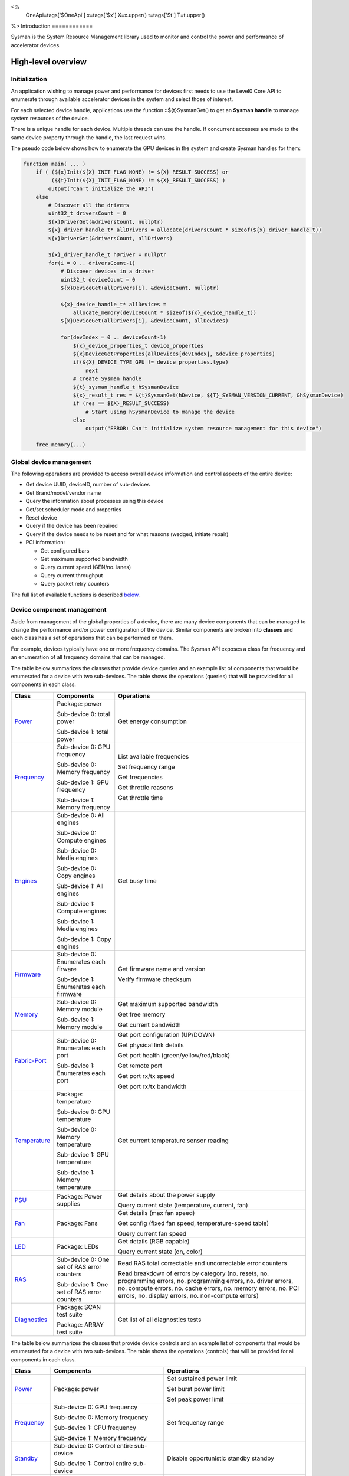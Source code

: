 ﻿
<%
    OneApi=tags['$OneApi']
    x=tags['$x']
    X=x.upper()
    t=tags['$t']
    T=t.upper()
%>
Introduction
============

Sysman is the System Resource Management library used to monitor and
control the power and performance of accelerator devices.

High-level overview
===================

Initialization
--------------

An application wishing to manage power and performance for devices first
needs to use the Level0 Core API to enumerate through available
accelerator devices in the system and select those of interest.

For each selected device handle, applications use the function ::${t}SysmanGet()
to get an **Sysman handle** to manage system resources of the device.

.. image:: ../../../images/tools_sysman_object_hierarchy.png

There is a unique handle for each device. Multiple threads can use the
handle. If concurrent accesses are made to the same device property
through the handle, the last request wins.

The pseudo code below shows how to enumerate the GPU devices in the
system and create Sysman handles for them:

.. code:: c

   function main( ... )
       if ( (${x}Init(${X}_INIT_FLAG_NONE) != ${X}_RESULT_SUCCESS) or
            (${t}Init(${X}_INIT_FLAG_NONE) != ${X}_RESULT_SUCCESS) )
           output("Can't initialize the API")
       else
           # Discover all the drivers
           uint32_t driversCount = 0
           ${x}DriverGet(&driversCount, nullptr)
           ${x}_driver_handle_t* allDrivers = allocate(driversCount * sizeof(${x}_driver_handle_t))
           ${x}DriverGet(&driversCount, allDrivers)

           ${x}_driver_handle_t hDriver = nullptr
           for(i = 0 .. driversCount-1)
               # Discover devices in a driver
               uint32_t deviceCount = 0
               ${x}DeviceGet(allDrivers[i], &deviceCount, nullptr)

               ${x}_device_handle_t* allDevices = 
                   allocate_memory(deviceCount * sizeof(${x}_device_handle_t))
               ${x}DeviceGet(allDrivers[i], &deviceCount, allDevices)

               for(devIndex = 0 .. deviceCount-1)
                   ${x}_device_properties_t device_properties
                   ${x}DeviceGetProperties(allDevices[devIndex], &device_properties)
                   if(${X}_DEVICE_TYPE_GPU != device_properties.type)
                       next
                   # Create Sysman handle
                   ${t}_sysman_handle_t hSysmanDevice
                   ${x}_result_t res = ${t}SysmanGet(hDevice, ${T}_SYSMAN_VERSION_CURRENT, &hSysmanDevice)
                   if (res == ${X}_RESULT_SUCCESS)
                       # Start using hSysmanDevice to manage the device
                   else
                       output("ERROR: Can't initialize system resource management for this device")

       free_memory(...)

Global device management
------------------------

The following operations are provided to access overall device
information and control aspects of the entire device:

-  Get device UUID, deviceID, number of sub-devices
-  Get Brand/model/vendor name
-  Query the information about processes using this device
-  Get/set scheduler mode and properties
-  Reset device
-  Query if the device has been repaired
-  Query if the device needs to be reset and for what reasons (wedged, initiate repair)
-  PCI information:

   -  Get configured bars
   -  Get maximum supported bandwidth
   -  Query current speed (GEN/no. lanes)
   -  Query current throughput
   -  Query packet retry counters

The full list of available functions is described `below <#glo>`__.

Device component management
---------------------------

Aside from management of the global properties of a device, there are
many device components that can be managed to change the performance
and/or power configuration of the device. Similar components are broken
into **classes** and each class has a set of operations that can be
performed on them.

For example, devices typically have one or more frequency domains. The
Sysman API exposes a class for frequency and an enumeration of all
frequency domains that can be managed.

The table below summarizes the classes that provide device queries and
an example list of components that would be enumerated for a device with
two sub-devices. The table shows the operations (queries) that will be
provided for all components in each class.

+-----------------------+---------------------------------+-------------------------------------------+
| Class                 | Components                      | Operations                                |
+=======================+=================================+===========================================+
| Power_                | Package:                        | Get energy consumption                    |
|                       | power                           |                                           |
|                       |                                 |                                           |
|                       | Sub-device 0: total             |                                           |
|                       | power                           |                                           |
|                       |                                 |                                           |
|                       | Sub-device 1: total             |                                           |
|                       | power                           |                                           |
+-----------------------+---------------------------------+-------------------------------------------+
| Frequency_            | Sub-device 0: GPU frequency     | List available frequencies                |
|                       |                                 |                                           |
|                       | Sub-device 0: Memory frequency  | Set frequency range                       |
|                       |                                 |                                           |
|                       | Sub-device 1: GPU frequency     | Get frequencies                           |
|                       |                                 |                                           |
|                       | Sub-device 1: Memory frequency  | Get throttle reasons                      |
|                       |                                 |                                           |
|                       |                                 | Get throttle time                         |
+-----------------------+---------------------------------+-------------------------------------------+
| Engines_              | Sub-device 0: All engines       | Get busy time                             |
|                       |                                 |                                           |
|                       | Sub-device 0: Compute engines   |                                           |
|                       |                                 |                                           |
|                       | Sub-device 0: Media engines     |                                           |
|                       |                                 |                                           |
|                       | Sub-device 0: Copy engines      |                                           |
|                       |                                 |                                           |
|                       | Sub-device 1: All engines       |                                           |
|                       |                                 |                                           |
|                       | Sub-device 1: Compute engines   |                                           |
|                       |                                 |                                           |
|                       | Sub-device 1: Media engines     |                                           |
|                       |                                 |                                           |
|                       | Sub-device 1: Copy engines      |                                           |
+-----------------------+---------------------------------+-------------------------------------------+
| Firmware_             | Sub-device 0: Enumerates each   | Get firmware name and version             |
|                       | firware                         |                                           |
|                       |                                 | Verify firmware checksum                  |
|                       | Sub-device 1: Enumerates each   |                                           |
|                       | firmware                        |                                           |
+-----------------------+---------------------------------+-------------------------------------------+
| Memory_               | Sub-device 0: Memory module     | Get maximum supported bandwidth           |
|                       |                                 |                                           |
|                       | Sub-device 1: Memory module     | Get free memory                           |
|                       |                                 |                                           |
|                       |                                 | Get current bandwidth                     |
+-----------------------+---------------------------------+-------------------------------------------+
| Fabric-Port_          | Sub-device 0: Enumerates each   | Get port configuration (UP/DOWN)          |
|                       | port                            |                                           |
|                       |                                 | Get physical link details                 |
|                       | Sub-device 1: Enumerates each   |                                           |
|                       | port                            | Get port health (green/yellow/red/black)  |
|                       |                                 |                                           |
|                       |                                 | Get remote port                           |
|                       |                                 |                                           |
|                       |                                 | Get port rx/tx speed                      |
|                       |                                 |                                           |
|                       |                                 | Get port rx/tx bandwidth                  |
+-----------------------+---------------------------------+-------------------------------------------+
| Temperature_          | Package: temperature            | Get current temperature sensor reading    |
|                       |                                 |                                           |
|                       | Sub-device 0: GPU temperature   |                                           |
|                       |                                 |                                           |
|                       | Sub-device 0: Memory            |                                           |
|                       | temperature                     |                                           |
|                       |                                 |                                           |
|                       | Sub-device 1: GPU temperature   |                                           |
|                       |                                 |                                           |
|                       | Sub-device 1: Memory            |                                           |
|                       | temperature                     |                                           |
+-----------------------+---------------------------------+-------------------------------------------+
| PSU_                  | Package: Power supplies         | Get details about the power supply        |
|                       |                                 |                                           |
|                       |                                 | Query current state (temperature,         |
|                       |                                 | current, fan)                             |
+-----------------------+---------------------------------+-------------------------------------------+
| Fan_                  | Package: Fans                   | Get details (max fan speed)               |
|                       |                                 |                                           |
|                       |                                 | Get config (fixed fan speed,              |
|                       |                                 | temperature-speed table)                  |
|                       |                                 |                                           |
|                       |                                 | Query current fan speed                   |
+-----------------------+---------------------------------+-------------------------------------------+
| LED_                  | Package: LEDs                   | Get details (RGB capable)                 |
|                       |                                 |                                           |
|                       |                                 | Query current state (on, color)           |
+-----------------------+---------------------------------+-------------------------------------------+
| RAS_                  | Sub-device 0: One set of RAS    | Read RAS total correctable and            |
|                       | error counters                  | uncorrectable error counters              |
|                       |                                 |                                           |
|                       | Sub-device 1: One set of RAS    | Read breakdown of errors by category      |
|                       | error counters                  | (no. resets, no. programming errors,      |
|                       |                                 | no. programming errors, no. driver        |
|                       |                                 | errors, no. compute errors, no. cache     |
|                       |                                 | errors, no. memory errors, no. PCI        |
|                       |                                 | errors, no. display errors, no.           |
|                       |                                 | non-compute errors)                       |
+-----------------------+---------------------------------+-------------------------------------------+
| Diagnostics_          | Package: SCAN test suite        | Get list of all diagnostics tests         |
|                       |                                 |                                           |
|                       | Package: ARRAY test suite       |                                           |
+-----------------------+---------------------------------+-------------------------------------------+

The table below summarizes the classes that provide device controls and
an example list of components that would be enumerated for a device with
two sub-devices. The table shows the operations (controls) that will be
provided for all components in each class.

+------------------------+---------------------------------+-------------------------------------------+
| Class                  | Components                      | Operations                                |
+========================+=================================+===========================================+
| `Power <#pwr>`__       | Package: power                  | Set sustained power limit                 |
|                        |                                 |                                           |
|                        |                                 | Set burst power limit                     |
|                        |                                 |                                           |
|                        |                                 | Set peak power limit                      |
+------------------------+---------------------------------+-------------------------------------------+
| `Frequency <#frq>`__   | Sub-device 0: GPU frequency     | Set frequency range                       |
|                        |                                 |                                           |
|                        | Sub-device 0: Memory frequency  |                                           |
|                        |                                 |                                           |
|                        | Sub-device 1: GPU frequency     |                                           |
|                        |                                 |                                           |
|                        | Sub-device 1: Memory frequency  |                                           |
+------------------------+---------------------------------+-------------------------------------------+
| `Standby <#sby>`__     | Sub-device 0: Control           | Disable opportunistic standby             |
|                        | entire sub-device               | standby                                   |
|                        |                                 |                                           |
|                        | Sub-device 1: Control entire    |                                           |
|                        | sub-device                      |                                           |
+------------------------+---------------------------------+-------------------------------------------+
| `Firmware <#fmw>`__    | Sub-device 0: Enumerates each   | Flash new firmware                        |
|                        | firmware                        |                                           |
|                        |                                 |                                           |
|                        | Sub-device 1: Enumerates each   |                                           |
|                        | firmware                        |                                           |
+------------------------+---------------------------------+-------------------------------------------+
| `Fabric port <#con>`__ | Sub-device 0: Control each port | Configure port UP/DOWN                    |
|                        |                                 |                                           |
|                        | Sub-device 1: Control each port | Turn beaconing ON/OFF                     |
+------------------------+---------------------------------+-------------------------------------------+
| `Fan <#fan>`__         | Package: Fans                   | Set config (fixed speed, temperature-     |
|                        |                                 | speed table)                              |
+------------------------+---------------------------------+-------------------------------------------+
| `LED <#led>`__         | Package: LEDs                   | Turn LED on/off and set color             |
+------------------------+---------------------------------+-------------------------------------------+
| `Diagnostics <#con>`__ | SCAN test suite                 | Run all or a subset                       |
|                        |                                 | of diagnostic tests                       |
|                        | ARRAY test suite                | in the test suite                         |
+------------------------+---------------------------------+-------------------------------------------+

Device component enumeration
----------------------------

The Sysman API provides functions to enumerate all components in a class
that can be managed.

For example, there is a frequency class which is used to control the
frequency of different parts of the device. On most devices, the
enumerator will provide two handles, one to control the GPU frequency
and one to enumerate the device memory frequency. This is illustrated in
the figure below:

.. image:: ../../../images/tools_sysman_freq_flow.png

In the C API, each class is associated with a unique handle type
(e.g. ::${t}_sysman_freq_handle_t refers to a frequency component). In
the C++ API, each class is a C++ class (e.g. An instance of the class ::${t}::SysmanFrequency
refers to a frequency component).

The pseudo code below shows how to use the Sysman API to enumerate all
GPU frequency components and fix each to a specific frequency if this is
supported:

.. code:: c

   function FixGpuFrequency(${t}_sysman_handle_t hSysmanDevice, double FreqMHz)
       uint32_t numFreqDomains
       if ((${t}SysmanFrequencyGet(hSysmanDevice, &numFreqDomains, NULL) == ${X}_RESULT_SUCCESS))
           ${t}_sysman_freq_handle_t* pFreqHandles =
               allocate_memory(numFreqDomains * sizeof(${t}_sysman_freq_handle_t))
           if (${t}SysmanFrequencyGet(hSysmanDevice, &numFreqDomains, pFreqHandles) == ${X}_RESULT_SUCCESS)
               for (index = 0 .. numFreqDomains-1)
                   ${t}_freq_properties_t props
                   if (${t}SysmanFrequencyGetProperties(pFreqHandles[index], &props) == ${X}_RESULT_SUCCESS)
                       # Only change the frequency of the domain if:
                       # 1. The domain controls a GPU accelerator
                       # 2. The domain frequency can be changed
                       if (props.type == ${T}_FREQ_DOMAIN_GPU
                           and props.canControl)
                               # Fix the frequency
                               ${t}_freq_range_t range
                               range.min = FreqMHz
                               range.max = FreqMHz
                               ${t}SysmanFrequencySetRange(pFreqHandles[index], &range)
       free_memory(...)

Sub-device management
---------------------

A Sysman handle cannot be created for a sub-device - ::${t}SysmanGet() will return error
::${X}_RESULT_ERROR_INVALID_ARGUMENT if a device handle for a sub-device is passed to this function.
Instead, the enumerator for device components will return a list of components that are located in each
sub-device. Properties for each component will indicate in which sub-device it is located. If software
wishing to manage components in only one sub-device should filter the enumerated components using the
sub-device ID (see ::${x}_device_properties_t.subdeviceId).

The figure below shows the frequency components that will be enumerated on a device with two sub-devices where each sub-device has a GPU and
device memory frequency control:

.. image:: ../../../images/tools_sysman_freq_subdevices.png

The pseudo code below shows how to fix the GPU frequency on a specific
sub-device (notice the additional sub-device check):

.. code:: c

   function FixSubdeviceGpuFrequency(${t}_sysman_handle_t hSysmanDevice, uint32_t subdeviceId, double FreqMHz)
       uint32_t numFreqDomains
       if ((${t}SysmanFrequencyGet(hSysmanDevice, &numFreqDomains, NULL) == ${X}_RESULT_SUCCESS))
           ${t}_sysman_freq_handle_t* pFreqHandles =
               allocate_memory(numFreqDomains * sizeof(${t}_sysman_freq_handle_t))
           if (${t}SysmanFrequencyGet(hSysmanDevice, &numFreqDomains, pFreqHandles) == ${X}_RESULT_SUCCESS)
               for (index = 0 .. numFreqDomains-1)
                   ${t}_freq_properties_t props
                   if (${t}SysmanFrequencyGetProperties(pFreqHandles[index], &props) == ${X}_RESULT_SUCCESS)
                       # Only change the frequency of the domain if:
                       # 1. The domain controls a GPU accelerator
                       # 2. The domain frequency can be changed
                       # 3. The domain is located in the specified sub-device
                       if (props.type == ${T}_FREQ_DOMAIN_GPU
                           and props.canControl
                           and props.subdeviceId == subdeviceId)
                               # Fix the frequency
                               ${t}_freq_range_t range
                               range.min = FreqMHz
                               range.max = FreqMHz
                               ${t}SysmanFrequencySetRange(pFreqHandles[index], &range)
       free_memory(...)

Events
------

Events are a way to determine if changes have occurred on a device
e.g. new RAS errors without polling the Sysman API. An application
registers the events that it wishes to receive notification about and
then it listens for notifications. The application can choose to block
when listening - this will put the calling application thread to sleep
until new notifications are received.

The API enables registering for events from multiple devices and
listening for any events coming from any devices by using one function
call.

Once notifications have occurred, the application can use the query
Sysman interface functions to get more details.

The following events are provided:

-  Any RAS errors have occurred

The full list of available functions for handling events is described
`below <#evd>`__.

Interface details
=================

Global operations
-----------------

Device properties
~~~~~~~~~~~~~~~~~

The following operations permit getting properties about the entire
device:

+-----------------------------------+-----------------------------------+
| Function                          | Description                       |
+===================================+===================================+
| ::${t}SysmanDeviceGetProperties()  | Get static device properties -    |
|                                   | device UUID, sub-device ID,       |
|                                   | device brand/model/vendor strings |
+-----------------------------------+-----------------------------------+
| ::${t}SysmanDeviceGetState()       | Determine device state: was the   |
|                                   | device repaired, does the device  |
|                                   | need to be reset and for what     |
|                                   | reasons (wedged, initiate repair) |
+-----------------------------------+-----------------------------------+

The pseudo code below shows how to display general information about a
device:

.. code:: c

  function ShowDeviceInfo(${t}_sysman_handle_t hSysmanDevice)
      ${t}_sysman_properties_t devProps
      ${t}_sysman_state_t devState
      if (${t}SysmanDeviceGetProperties(hSysmanDevice, &devProps) == ${X}_RESULT_SUCCESS)
          output("    UUID:           %s", devProps.core.uuid.id)
          output("    #subdevices:    %u", devProps.numSubdevices)
          output("    brand:          %s", devProps.brandName)
          output("    model:          %s", devProps.modelName)
      if (${t}SysmanDeviceGetState(hSysmanDevice, &devState) == ${X}_RESULT_SUCCESS)
          output("    Was repaired:   %s", (devState.repaired == ${T}_REPAIR_STATUS_PERFORMED) ? "yes" : "no")
          if (devState.reset != ${T}_RESET_REASONS_NONE)
        {
            output("DEVICE RESET REQUIRED:")
            if (devState.reset & ${T}_RESET_REASONS_WEDGED)
                output("- Hardware is wedged")
            if (devState.reset & ${T}_RESET_REASONS_REPAIR)
                output("- Hardware needs to complete repairs")
        }
    }

Host processes
~~~~~~~~~~~~~~

The following functions provide information about host processes that
are using the device:

+-----------------------------------+-----------------------------------+
| Function                          | Description                       |
+===================================+===================================+
| ::${t}SysmanProcessesGetState()    | Get information about all         |
|                                   | processes that are using this     |
|                                   | device - process ID, device       |
|                                   | memory allocation size,           |
|                                   | accelerators being used.          |
+-----------------------------------+-----------------------------------+

Using the process ID, an application can determine the owner and the
path to the executable - this information is not returned by the API.

Scheduler operations
~~~~~~~~~~~~~~~~~~~~

Scheduler components control how workloads are executed on accelerator
engines and how to share the hardware resources when multiple workloads are
submitted concurrently. This policy is referred to as a scheduler mode.

The available scheduler operating modes are given by the enum
::${t}_sched_mode_t and summarized in the table below:

+-------------------------------------+-------------------------------------+
| Scheduler mode                      | Description                         |
+=====================================+=====================================+
| ::${T}_SCHED_MODE_TIMEOUT            | This mode is optimized for          |
|                                     | multiple applications or contexts   |
|                                     | submitting work to the hardware.    |
|                                     | When higher priority work           |
|                                     | arrives, the scheduler attempts     |
|                                     | to pause the current executing      |
|                                     | work within some timeout            |
|                                     | interval, then submits the other    |
|                                     | work.It is possible to configure    |
|                                     | (::${t}_sched_timeout_properties_t)  |
|                                     | the watchdog timeout which          |
|                                     | controls the maximum time the       |
|                                     | scheduler will wait for a           |
|                                     | workload to complete a batch of     |
|                                     | work or yield to other              |
|                                     | applications before it is           |
|                                     | terminated. If the watchdog         |
|                                     | timeout is set to                   |
|                                     | ::${T}_SCHED_WATCHDOG_DISABLE, the   |
|                                     | scheduler enforces no fairness.     |
|                                     | This means that if there is other   |
|                                     | work to execute, the scheduler      |
|                                     | will try to submit it but will      |
|                                     | not terminate an executing          |
|                                     | process that does not complete      |
|                                     | quickly.                            |
+-------------------------------------+-------------------------------------+
| ::${T}_SCHED_MODE_TIMESLICE          | This mode is optimized to provide   |
|                                     | fair sharing of hardware            |
|                                     | execution time between multiple     |
|                                     | contexts submitting work to the     |
|                                     | hardware concurrently.It is         |
|                                     | possible to configure               |
|                                     | (::${t}_sched_timeslice_properties_t)|
|                                     |                                     |
|                                     | the timeslice interval and the      |
|                                     | amount of time the scheduler will   |
|                                     | wait for work to yield to another   |
|                                     | application before it is            |
|                                     | terminated.                         |
+-------------------------------------+-------------------------------------+
| ::${T}_SCHED_MODE_EXCLUSIVE          | This mode is optimized for single   |
|                                     | application/context use-cases. It   |
|                                     | permits a context to run            |
|                                     | indefinitely on the hardware        |
|                                     | without being preempted or          |
|                                     | terminated. All pending work for    |
|                                     | other contexts must wait until      |
|                                     | the running context completes       |
|                                     | with no further submitted work.     |
+-------------------------------------+-------------------------------------+
| ::${T}_SCHED_MODE_COMPUTE_UNIT_DEBUG | This mode is optimized for          |
|                                     | application debug. It ensures       |
|                                     | that only one command queue can     |
|                                     | execute work on the hardware at a   |
|                                     | given time. Work is permitted to    |
|                                     | run as long as needed without       |
|                                     | enforcing any scheduler fairness    |
|                                     | policies.                           |
+-------------------------------------+-------------------------------------+

A device can have multiple scheduler components. Each scheduler component controls
the workload execution behavior on one or more accelerator engines
(::${t}_engine_type_t). The following functions are available for changing
the scheduler mode for each scheduler component:

+--------------------------------------------------+-----------------------------------+
| Function                                         | Description                       |
+==================================================+===================================+
| ::${t}SysmanSchedulerGet()                        | Get handles to each scheduler     |
|                                                  | component.                        |
+--------------------------------------------------+-----------------------------------+
| ::${t}SysmanSchedulerGetProperties()              | Get properties of a scheduler     |
|                                                  | component (sub-device, engines    |
|                                                  | linked to this scheduler,         |
|                                                  | supported scheduler modes.        |
+--------------------------------------------------+-----------------------------------+
| ::${t}SysmanSchedulerGetCurrentMode()             | Get the current scheduler mode    |
|                                                  | (timeout, timeslice, exclusive,   |
|                                                  | single command queue)             |
+--------------------------------------------------+-----------------------------------+
| ::${t}SysmanSchedulerGetTimeoutModeProperties()   | Get the settings for the timeout  |
|                                                  | scheduler mode                    |
+--------------------------------------------------+-----------------------------------+
| ::${t}SysmanSchedulerGetTimesliceModeProperties() | Get the settings for the          |
|                                                  | timeslice scheduler mode          |
+--------------------------------------------------+-----------------------------------+
| ::${t}SysmanSchedulerSetTimeoutMode()             | Change to timeout scheduler mode  |
|                                                  | and/or change properties          |
+--------------------------------------------------+-----------------------------------+
| ::${t}SysmanSchedulerSetTimesliceMode()           | Change to timeslice scheduler     |
|                                                  | mode and/or change properties     |
+--------------------------------------------------+-----------------------------------+
| ::${t}SysmanSchedulerSetExclusiveMode()           | Change to exclusive scheduler     |
|                                                  | mode and/or change properties     |
+--------------------------------------------------+-----------------------------------+
| ::${t}SysmanSchedulerSetComputeUnitDebugMode()    | Change to compute unit debug      |
|                                                  | scheduler mode and/or change      |
|                                                  | properties                        |
+--------------------------------------------------+-----------------------------------+

The pseudo code below shows how to stop the scheduler enforcing fairness
while permitting other work to attempt to run:

.. code:: c

   function DisableSchedulerWatchdog(${t}_sysman_handle_t hSysmanDevice)
       uint32_t numSched
       if ((${t}SysmanSchedulerGet(hSysmanDevice, &numSched, NULL) == ${X}_RESULT_SUCCESS))
           ${t}_sysman_sched_handle_t* pSchedHandles =
               allocate_memory(numSched * sizeof(${t}_sysman_sched_handle_t))
           if (${t}SysmanSchedulerGet(hSysmanDevice, &numSched, pSchedHandles) == ${X}_RESULT_SUCCESS)
               for (index = 0 .. numSched-1)
                   ${x}_result_t res
                   ${t}_sched_mode_t currentMode
                   res = ${t}SysmanSchedulerGetCurrentMode(pSchedHandles[index], &currentMode)
                   if (res == ${X}_RESULT_SUCCESS)
                       ${x}_bool_t requireReload
                       ${t}_sched_timeout_properties_t props
                       props.watchdogTimeout = ${T}_SCHED_WATCHDOG_DISABLE
                       res = ${t}SysmanSchedulerSetTimeoutMode(pSchedHandles[index], &props, &requireReload)
                       if (res == ${X}_RESULT_SUCCESS)
                           if (requireReload)
                               output("WARNING: Reload the driver to complete desired configuration.")
                           else
                               output("Schedule mode changed successfully.")
                       else if(res == ${X}_RESULT_ERROR_UNSUPPORTED_FEATURE)
                           output("ERROR: The timeout scheduler mode is not supported on this device.")
                       else if(res == ${X}_RESULT_ERROR_INSUFFICIENT_PERMISSIONS)
                           output("ERROR: Don't have permissions to change the scheduler mode.")
                       else
                           output("ERROR: Problem calling the API to change the scheduler mode.")
                   else if(res == ${X}_RESULT_ERROR_UNSUPPORTED_FEATURE)
                       output("ERROR: Scheduler modes are not supported on this device.")
                   else
                       output("ERROR: Problem calling the API.")

Device reset
~~~~~~~~~~~~

The device can be reset using the following function:

+-----------------------------------+-----------------------------------+
| Function                          | Description                       |
+===================================+===================================+
| ::${t}SysmanDeviceReset()          | Requests that the driver          |
|                                   | perform a PCI bus reset of the    |
|                                   | device.                           |
+-----------------------------------+-----------------------------------+

PCI link operations
~~~~~~~~~~~~~~~~~~~

The following functions permit getting data about the PCI endpoint for the device:

+-----------------------------------+-----------------------------------+
| Function                          | Description                       |
+===================================+===================================+
| ::${t}SysmanPciGetProperties()     | Get static properties for the PCI |
|                                   | port - BDF address, number of     |
|                                   | bars, maximum supported speed     |
+-----------------------------------+-----------------------------------+
| ::${t}SysmanPciGetState()          | Get current PCI port speed        |
|                                   | (number of lanes, generation)     |
+-----------------------------------+-----------------------------------+
| ::${t}SysmanPciGetBars()           | Get information about each        |
|                                   | configured PCI bar                |
+-----------------------------------+-----------------------------------+
| ::${t}SysmanPciGetStats()          | Get PCI statistics - throughput,  |
|                                   | total packets, number of packet   |
|                                   | replays                           |
+-----------------------------------+-----------------------------------+

The pseudo code below shows how to output the PCI BDF address:

.. code:: c

   function ShowPciInfo(${t}_sysman_handle_t hSysmanDevice)
       ${t}_pci_properties_t pciProps;
       if (${t}SysmanPciGetProperties(hSysmanDevice, &pciProps) == ${X}_RESULT_SUCCESS)
           output("    PCI address:        %04u:%02u:%02u.%u",
               pciProps.address.domain,
               pciProps.address.bus,
               pciProps.address.device,
               pciProps.address.function);

.. _Power:

Operations on power domains
---------------------------

The PSU (Power Supply Unit) provides power to a device. The amount of
power drawn by a device is a function of the voltage and frequency, both
of which are controlled by the Punit, a micro-controller on the device.
If the voltage and frequency are too high, two conditions can occur:

1. Over-current - This is where the current drawn by the device exceeds
   the maximum current that the PSU can supply. The PSU asserts a signal
   when this occurs, and it is processed by the Punit.
2. Over-temperature - The device is generating too much heat that cannot
   be dissipated fast enough. The Punit monitors temperatures and reacts
   when the sensors show the maximum temperature exceeds the threshold
   TjMax (typically 100 degrees Celsius).

When either of these conditions occurs, the Punit throttles the
frequencies/voltages of the device down to their minimum values,
severely impacting performance. The Punit avoids such severe throttling
by measuring the actual power being consumed by the system and slowly
throttling the frequencies down when power exceeds some limits. Three
limits are monitored by the Punit:

+-----------------------+-----------------------+-----------------------+
| Limit                 | Window                | Description           |
+=======================+=======================+=======================+
| Peak                  | Instantaneous         | Punit tracks the      |
|                       |                       | instantaneous power.  |
|                       |                       | When this exceeds a   |
|                       |                       | programmable          |
|                       |                       | threshold, the Punit  |
|                       |                       | will aggressively     |
|                       |                       | throttle              |
|                       |                       | frequencies/voltages. |
|                       |                       | The threshold is      |
|                       |                       | referred to as PL4 -  |
|                       |                       | Power Limit 4 - or    |
|                       |                       | peak power.           |
+-----------------------+-----------------------+-----------------------+
| Burst                 | 2ms                   | Punit tracks the 2ms  |
|                       |                       | moving average of     |
|                       |                       | power. When this      |
|                       |                       | exceeds a             |
|                       |                       | programmable          |
|                       |                       | threshold, the Punit  |
|                       |                       | starts throttling     |
|                       |                       | frequencies/voltages. |
|                       |                       | The threshold is      |
|                       |                       | referred to as PL2 -  |
|                       |                       | Power Limit 2 - or    |
|                       |                       | burst power.          |
+-----------------------+-----------------------+-----------------------+
| Sustained             | 28sec                 | Punit tracks the      |
|                       |                       | 28sec moving average  |
|                       |                       | of power. When this   |
|                       |                       | exceeds a             |
|                       |                       | programmable          |
|                       |                       | threshold, the Punit  |
|                       |                       | throttles             |
|                       |                       | frequencies/voltages. |
|                       |                       | The threshold is      |
|                       |                       | referred to as PL1 -  |
|                       |                       | Power Limit 1 - or    |
|                       |                       | sustained power.      |
+-----------------------+-----------------------+-----------------------+

Peak power limit is generally greater than the burst power limit which
is generally greater than the sustained power limit. The default factory
values are tuned assuming the device is operating at normal temperatures
running significant workloads:

-  The peak power limit is tuned to avoid tripping the PSU over-current
   signal for all but the most intensive compute workloads. Most
   workloads should be able to run at maximum frequencies without
   hitting this condition.
-  The burst power limit permits most workloads to run at maximum
   frequencies for short periods.
-  The sustained power limit will be triggered if high frequencies are
   requested for lengthy periods (configurable, default is 28sec) and
   the frequencies will be throttled if the high requests and
   utilization of the device continues.

Some power domains support requesting the event
::${T}_SYSMAN_EVENT_TYPE_ENERGY_THRESHOLD_CROSSED be generated when the
energy consumption exceeds some value. This can be a useful technique to
suspend an application until the GPU becomes busy. The technique
involves calling ::${t}SysmanPowerSetEnergyThreshold() with some delta
energy threshold, registering to receive the event using the function
::${t}SysmanEventSetConfig() and then calling ::${t}SysmanEventListen() to
block until the event is triggered. When the energy consumed by the
power domain from the time the call is made exceeds the specified delta,
the event is triggered, and the application is woken up.

The following functions are provided to manage the power of the device:

+--------------------------------------+--------------------------------------------------+
| Function                             | Description                                      |
+======================================+==================================================+
| ::${t}SysmanPowerGet()                | Enumerate the power domains.                     |
+--------------------------------------+--------------------------------------------------+
| ::${t}SysmanPowerGetProperties()      | Get the minimum/maximum power limit that can be  |
|                                      | specified when changing the power limits of a    |
|                                      | specific power domain. Also read the factory     |
|                                      | default sustained power limit of the part.       |
+--------------------------------------+--------------------------------------------------+
| ::${t}SysmanPowerGetEnergyCounter()   | Read the energy consumption of                   |
|                                      | the specific domain.                             |
+--------------------------------------+--------------------------------------------------+
| ::${t}SysmanPowerGetLimits()          | Get the sustained/burst/peak                     |
|                                      | power limits for the specific                    |
|                                      | power domain.                                    |
+--------------------------------------+--------------------------------------------------+
| ::${t}SysmanPowerSetLimits()          | Set the sustained/burst/peak                     |
|                                      | power limits for the specific                    |
|                                      | power domain.                                    |
+--------------------------------------+--------------------------------------------------+
| ::${t}SysmanPowerGetEnergyThreshold() | Get the current energy threshold.                |
|                                      |                                                  |
+--------------------------------------+--------------------------------------------------+
| ::${t}SysmanPowerSetEnergyThreshold() | Set the energy threshold. Event                  |
|                                      | ::${T}_SYSMAN_EVENT_TYPE_ENERGY_THRESHOLD_CROSSED |
|                                      |                                                  |
|                                      | will be generated when the energy                |
|                                      | consumed since calling this                      |
|                                      | function exceeds the specified                   |
|                                      | threshold.                                       |
+--------------------------------------+--------------------------------------------------+

The pseudo code below shows how to output information about each power
domain on a device:

.. code:: c

   function ShowPowerDomains(${t}_sysman_handle_t hSysmanDevice)
       uint32_t numPowerDomains
       if (${t}SysmanPowerGet(hSysmanDevice, &numPowerDomains, NULL) == ${X}_RESULT_SUCCESS)
           ${t}_sysman_pwr_handle_t* phPower =
               allocate_memory(numPowerDomains * sizeof(${t}_sysman_pwr_handle_t))
           if (${t}SysmanPowerGet(hSysmanDevice, &numPowerDomains, phPower) == ${X}_RESULT_SUCCESS)
               for (pwrIndex = 0 .. numPowerDomains-1)
                   ${t}_power_properties_t props
                   if (${t}SysmanPowerGetProperties(phPower[pwrIndex], &props) == ${X}_RESULT_SUCCESS)
                       if (props.onSubdevice)
                           output("Sub-device %u power:\n", props.subdeviceId)
                           output("    Can control: %s", props.canControl ? "yes" : "no")
                           call_function ShowPowerLimits(phPower[pwrIndex])
                       else
                           output("Total package power:\n")
                           output("    Can control: %s", props.canControl ? "yes" : "no")
                           call_function ShowPowerLimits(phPower[pwrIndex])
       free_memory(...)
   }

   function ShowPowerLimits(${t}_sysman_pwr_handle_t hPower)
       ${t}_power_sustained_limit_t sustainedLimits
       ${t}_power_burst_limit_t burstLimits
       ${t}_power_peak_limit_t peakLimits
       if (${t}SysmanPowerGetLimits(hPower, &sustainedLimits, &burstLimits, &peakLimits) == ${X}_RESULT_SUCCESS)
           output("    Power limits\n")
           if (sustainedLimits.enabled)
               output("        Sustained: %.3f W %.3f sec",
                   sustainedLimits.power / 1000,
                   sustainedLimits.interval / 1000)
           else
               output("        Sustained: Disabled")
           if (burstLimits.enabled)
               output("        Burst:     %.3f", burstLimits.power / 1000)
           else
               output("        Burst:     Disabled")
           output("        Burst:     %.3f", peakLimits.power / 1000)

The pseudo code shows how to output the average power. It assumes that
the function is called regularly (say every 100ms).

.. code:: c

   function ShowAveragePower(${t}_sysman_pwr_handle_t hPower, ${t}_power_energy_counter_t* pPrevEnergyCounter)
       ${t}_power_energy_counter_t newEnergyCounter;
       if (${t}SysmanPowerGetEnergyCounter(hPower, &newEnergyCounter) == ${X}_RESULT_SUCCESS)
           uint64_t deltaTime = newEnergyCounter.timestamp - pPrevEnergyCounter->timestamp;
           if (deltaTime)
               output("    Average power: %.3f W",
                   (newEnergyCounter.energy - pPrevEnergyCounter->energy) / deltaTime);
               *pPrevEnergyCounter = newEnergyCounter;

.. _Frequency:

Operations on frequency domains
-------------------------------

The hardware manages frequencies to achieve a balance between best
performance and power consumption. Most devices have one or more
frequency domains.

The following functions are provided to manage the frequency domains on
the device:

+------------------------------------------+-----------------------------------+
| Function                                 | Description                       |
+==========================================+===================================+
| ::${t}SysmanFrequencyGet()                | Enumerate all the frequency       |
|                                          | domains on the device and         |
|                                          | sub-devices.                      |
+------------------------------------------+-----------------------------------+
| ::${t}SysmanFrequencyGetProperties()      | Find out which domain             |
|                                          | ::${t}_freq_domain_t is controlled |
|                                          | by this frequency and min/max     |
|                                          | hardware frequencies.             |
+------------------------------------------+-----------------------------------+
| ::${t}SysmanFrequencyGetAvailableClocks() | Get an array of all available     |
|                                          | frequencies that can be requested |
|                                          | on this domain.                   |
+------------------------------------------+-----------------------------------+
| ::${t}SysmanFrequencyGetRange()           | Get the current min/max frequency |
|                                          | between which the hardware can    |
|                                          | operate for a frequency domain.   |
+------------------------------------------+-----------------------------------+
| ::${t}SysmanFrequencySetRange()           | Set the min/max frequency between |
|                                          | which the hardware can operate    |
|                                          | for a frequency domain.           |
+------------------------------------------+-----------------------------------+
| ::${t}SysmanFrequencyGetState()           | Get the current frequency         |
|                                          | request, actual frequency, TDP    |
|                                          | frequency and throttle reasons    |
|                                          | for a frequency domain.           |
+------------------------------------------+-----------------------------------+
| ::${t}SysmanFrequencyGetThrottleTime()    | Gets the amount of time a         |
|                                          | frequency domain has been         |
|                                          | throttled.                        |
+------------------------------------------+-----------------------------------+

It is only permitted to set the frequency range if the device property
::${t}_freq_properties_t.canControl is true for the specific frequency
domain.

By setting the min/max frequency range to the same value, software is
effectively disabling the hardware-controlled frequency and getting a
fixed stable frequency providing the Punit does not need to throttle due
to excess power/heat.

Based on the power/thermal conditions, the frequency requested by
software or the hardware may not be respected. This situation can be
determined using the function ::${t}SysmanFrequencyGetState() which will
indicate the current frequency request, the actual (resolved) frequency
and other frequency information that depends on the current conditions.
If the actual frequency is below the requested frequency,
::${t}_freq_state_t.throttleReasons will provide the reasons why the
frequency is being limited by the Punit.

When a frequency domain starts being throttled, the event
::${T}_SYSMAN_EVENT_TYPE_FREQ_THROTTLED is triggered if this is supported
(check ::${t}_freq_properties_t.isThrottleEventSupported).

Frequency/Voltage overclocking
~~~~~~~~~~~~~~~~~~~~~~~~~~~~~~

Overclocking involves modifying the voltage-frequency (V-F) curve to
either achieve better performance by permitting the hardware to reach
higher frequencies or better efficiency by lowering the voltage for the
same frequency.

By default, the hardware imposes a factory-fused maximum frequency and a
voltage-frequency curve. The voltage-frequency curve specifies how much
voltage is needed to safely reach a given frequency without hitting
overcurrent conditions. If the hardware detects overcurrent (IccMax), it
will severely throttle frequencies in order to protect itself. Also, if
the hardware detects that any part of the chip exceeds a maximum
temperature limit (TjMax) it will also severely throttle frequencies.

To improve maximum performance, the following modifications can be made:

-  Increase the maximum frequency.
-  Increase the voltage to ensure stability at the higher frequency.
-  Increase the maximum current (IccMax).
-  Increase the maximum temperature (TjMax).

All these changes come with the risk of damage the device.

To improve efficiency for a given workload that is not excercising the
full circuitry of the device, the following modifications can be made:

-  Decrease the voltage

Frequency/voltage overclocking is accomplished by calling ::${t}SysmanFrequencyOcSetConfig()
with a new overclock configuration ::${t}_oc_config_t. There are two modes that control the
way voltage is handled when overclocking the frequency:

+-----------------------------------+-------------------------------------------+
| Voltage overclock mode            | Description                               |
+===================================+===========================================+
| ::${T}_OC_MODE_OVERRIDE            | In this mode, a fixed                     |
|                                   | user-supplied voltage                     |
|                                   | (::${t}_oc_config_t.voltageTarget +        |
|                                   | ::${t}_oc_config_t.voltageOffset)          |
|                                   | is applied at all times,                  |
|                                   | independent of the frequency              |
|                                   | request. This is not efficient but        |
|                                   | can improve stability by avoiding         |
|                                   | power-supply voltage changes as the       |
|                                   | frequency changes.                        |
+-----------------------------------+-------------------------------------------+
| ::${T}_OC_MODE_OVERRIDE            | In this mode, a fixed                     |
|                                   | user-supplied voltage is applied          |
|                                   | at all times, independent of the          |
|                                   | frequency request. This is not            |
|                                   | efficient but can improve                 |
|                                   | stability by avoiding                     |
|                                   | power-supply voltage changes as           |
|                                   | the frequency changes. Generally,         |
|                                   | this mode is used in conjunction          |
|                                   | with a fixed frequency.                   |
+-----------------------------------+-------------------------------------------+

The following functions are provided to handle overclocking:

+-----------------------------------------+-----------------------------------+
| Function                                | Description                       |
+=========================================+===================================+
| ::${t}SysmanFrequencyOcGetCapabilities() | Determine the overclock           |
|                                         | capabilities of the device.       |
+-----------------------------------------+-----------------------------------+
| ::${t}SysmanFrequencyOcGetConfig()       | Get the overclock configuration   |
|                                         | in effect.                        |
+-----------------------------------------+-----------------------------------+
| ::${t}SysmanFrequencyOcSetConfig()       | Set a new overclock               |
|                                         | configuration.                    |
+-----------------------------------------+-----------------------------------+
| ::${t}SysmanFrequencyOcGetIccMax()       | Get the maximum current limit in  |
|                                         | effect.                           |
+-----------------------------------------+-----------------------------------+
| ::${t}SysmanFrequencyOcSetIccMax()       | Set a new maximum current limit.  |
+-----------------------------------------+-----------------------------------+
| ::${t}SysmanFrequencyOcGetTjMax()        | Get the maximum temperature limit |
|                                         | in effect.                        |
+-----------------------------------------+-----------------------------------+
| ::${t}SysmanFrequencyOcSetTjMax()        | Set a new maximum temperature     |
|                                         | limit.                            |
+-----------------------------------------+-----------------------------------+

Overclocking can be turned off by calling
::${t}SysmanFrequencyOcSetConfig() with mode ::${T}_OC_MODE_OFF and by
calling ${t}SysmanFrequencyOcGetIccMax() and ::${t}SysmanFrequencyOcSetTjMax() with values of 0.0.

.. _Engines:

Operations on engine groups
---------------------------

It is possible to monitor the activity of one or engines combined into
an **engine group**. A device can have multiple engine groups and the
possible types are defined in ::${t}_engine_group_t. The current engine
groups supported are global activity across all engines, activity across
all compute accelerators, activity across all media accelerators and
activity across all copy engines.

By taking two snapshots of the activity counters, it is possible to
calculate the average utilization of different parts of the device.

The following functions are provided:

+-----------------------------------+-----------------------------------+
| Function                          | Description                       |
+===================================+===================================+
| ::${t}SysmanEngineGet()            | Enumerate the engine groups that  |
|                                   | can be queried.                   |
+-----------------------------------+-----------------------------------+
| ::${t}SysmanEngineGetProperties()  | Get the properties of an engine   |
|                                   | group. This will return the type  |
|                                   | of engine group (one of           |
|                                   | ::${t}_engine_group_t) and on      |
|                                   | which sub-device the group is     |
|                                   | making measurements.              |
+-----------------------------------+-----------------------------------+
| ::${t}SysmanEngineGetActivity()    | Returns the activity counters for |
|                                   | an engine group.                  |
+-----------------------------------+-----------------------------------+

Operations on standby domains
-----------------------------

When a device is idle, it will enter a low-power state. Since exit from
low-power states have associated latency, it can hurt performance. The
hardware attempts to stike a balance between saving power when there are
large idle times between workload submissions to the device and keeping
the device awake when it determines that the idle time between submissions
is short.

A device can consist of one or more standby domains - the list of
domains is given by ::${t}_standby_type_t.

The following functions can be used to control how the hardware promotes
to standby states:

+-----------------------------------+-----------------------------------+
| Function                          | Description                       |
+===================================+===================================+
| ::${t}SysmanStandbyGet()           | Enumerate the standby domains.    |
+-----------------------------------+-----------------------------------+
| ::${t}SysmanStandbyGetProperties() | Get the properties of a standby   |
|                                   | domain. This will return the      |
|                                   | parts of the device that are      |
|                                   | affected by this domain (one of   |
|                                   | ::${t}_engine_group_t) and on      |
|                                   | which sub-device the domain is    |
|                                   | located.                          |
+-----------------------------------+-----------------------------------+
| ::${t}SysmanStandbyGetMode()       | Get the current promotion mode    |
|                                   | (one of                           |
|                                   | ::${t}_standby_promo_mode_t) for a |
|                                   | standby domain.                   |
+-----------------------------------+-----------------------------------+
| ::${t}SysmanStandbySetMode()       | Set the promotion mode (one of    |
|                                   | ::${t}_standby_promo_mode_t) for a |
|                                   | standby domain.                   |
+-----------------------------------+-----------------------------------+

.. _Firmware:

Operations on firmwares
-----------------------

The following functions are provided to manage firmwares on the device:

+------------------------------------+-----------------------------------+
| Function                           | Description                       |
+====================================+===================================+
| ::${t}SysmanFirmwareGet()           | Enumerate all firmwares that can  |
|                                    | be managed on the device.         |
+------------------------------------+-----------------------------------+
| ::${t}SysmanFirmwareGetProperties() | Find out the name and version of  |
|                                    | a firmware.                       |
+------------------------------------+-----------------------------------+
| ::${t}SysmanFirmwareGetChecksum()   | Get the checksum for an installed |
|                                    | firmware.                         |
+------------------------------------+-----------------------------------+
| ::${t}SysmanFirmwareFlash()         | Flash a new firmware image.       |
+------------------------------------+-----------------------------------+

.. _Memory:

Querying memory modules
-----------------------

The API provides an enumeration of all device memory modules. For each
memory module, the current and maximum bandwidth can be queried. The API
also provides a health metric which can take one of the following values
(::${t}_mem_health_t):

+-----------------------------------+-----------------------------------+
| Memory health                     | Description                       |
+===================================+===================================+
| ::${T}_MEM_HEALTH_OK               | All memory channels are healthy.  |
+-----------------------------------+-----------------------------------+
| ::${T}_MEM_HEALTH_DEGRADED         | Excessive correctable errors have |
|                                   | been detected on one or more      |
|                                   | channels. Device should be reset. |
+-----------------------------------+-----------------------------------+
| ::${T}_MEM_HEALTH_CRITICAL         | Operating with reduced memory to  |
|                                   | cover banks with too many         |
|                                   | uncorrectable errors.             |
+-----------------------------------+-----------------------------------+
| ::${T}_MEM_HEALTH_REPLACE          | Device should be replaced due to  |
|                                   | excessive uncorrectable errors.   |
+-----------------------------------+-----------------------------------+

When the health state of a memory module changes, the event
::${T}_SYSMAN_EVENT_TYPE_MEM_HEALTH is triggered.

The following functions provide access to information about the device
memory modules:

+-----------------------------------+-----------------------------------+
| Function                          | Description                       |
+===================================+===================================+
| ::${t}SysmanMemoryGet()            | Enumerate the memory modules.     |
+-----------------------------------+-----------------------------------+
| ::${t}SysmanMemoryGetProperties()  | Find out the type of memory and   |
|                                   | maximum physical memory of a      |
|                                   | module.                           |
+-----------------------------------+-----------------------------------+
| ::${t}SysmanMemoryGetBandwidth()   | Returns memory bandwidth counters |
|                                   | for a module.                     |
+-----------------------------------+-----------------------------------+
| ::${t}SysmanMemoryGetState()       | Returns the currently health free |
|                                   | memory and total physical memory  |
|                                   | for a memory module.              |
+-----------------------------------+-----------------------------------+

.. _Fabric-Port:

Operations on Fabric ports
--------------------------

**Fabric** is the term given to describe high-speed interconnections
between accelerator devices, primarily used to provide low latency fast
access to remote device memory. Devices have one or more **fabric
ports** that transmit and receive data over physical links. Links
connect fabric ports, thus permitting data to travel between devices.
Routing rules determine the flow of traffic through the fabric.

The figure below shows four devices, each with two fabric ports. Each
port has a link that connects it to a port on another device. In this
example, the devices are connected in a ring. Device A and D can access
each other's memory through either device B or device C depending on how
the fabric routing rules are configured. If the connection between
device B and D goes down, the routing rules can be modified such that
device B and D can still access each other's memory by going through two
hops in the fabric (device A and C).

.. image:: ../../../images/tools_sysman_fabric.png

The API permits enumerating all the ports available on a device. Each
port is uniquely identified within a system by the following information:

- Fabric ID: Unique identifier for the fabric end-point
- Attach ID: Unique identifier for the device attachment point
- Port Number: The logical port number (this is typically marked somewhere on the physical device)

The API provides this information in the struct ::{t}_fabric_port_id_t.
The identifiers are not universal - uniqueness is only guaranteed
within a given system and provided the system configuration does not change.

When a fabric port is connected, the API provides the unique identifier
for the remote fabric port. By enumerating all ports in a system and
matching up the remote port identifies, an application can can build up
a topology map of connectivity.

For each port, the API permits querying its configuration (UP/DOWN) and
its health which can take one of the following values:

+-----------------------------------+-----------------------------------+
| Fabric port health                | Description                       |
+===================================+===================================+
| ::${T}_FABRIC_PORT_STATUS_GREEN    | The port is up and operating as   |
|                                   | expected.                         |
+-----------------------------------+-----------------------------------+
| ::${T}_FABRIC_PORT_STATUS_YELLOW   | The port is up but has quality    |
|                                   | and/or bandwidth degradation.     |
+-----------------------------------+-----------------------------------+
| ::${T}_FABRIC_PORT_STATUS_RED      | Port connection instabilities are |
|                                   | preventing workloads making       |
|                                   | forward progress.                 |
+-----------------------------------+-----------------------------------+
| ::${T}_FABRIC_PORT_STATUS_BLACK    | The port is configured down.      |
+-----------------------------------+-----------------------------------+

If the port is in a yellow state, the API provides additional
information about the types of quality degradation that are being
observed. If the port is in a red state, the API provides additional
information about the causes of the instability.

When a port's health state changes, the event
::${T}_SYSMAN_EVENT_TYPE_FABRIC_PORT_HEALTH is triggered.

The API provides the current transmit and receive bitrate of each port.
It also permits measuring the receive and transmit bandwidth flowing
through each port - these metrics include the protocal overhead in addition
to traffic generated by the devices.

Since ports can pass data directly through to another port, the measured
bandwidth at a port can be higher than the actual bandwidth generated by
the accelerators directly connected by two ports. As such, bandwidth
metrics at each port are more relevant for determining points of
congestion in the fabric and less relevant for measuring the total
bandwidth passing between two accelerators.

The following functions can be used to manage Fabric ports:

+--------------------------------------+-----------------------------------+
| Function                             | Description                       |
+======================================+===================================+
| ::${t}SysmanFabricPortGet()           | Enumerate all fabric ports on the |
|                                      | device.                           |
+--------------------------------------+-----------------------------------+
| ::${t}SysmanFabricPortGetProperties() | Get static properties about the   |
|                                      | port (model, pord Id, max         |
|                                      | receive/transmit speed).          |
+--------------------------------------+-----------------------------------+
| ::${t}SysmanFabricPortGetLinkType()   | Get details about the physical    |
|                                      | link connected to the port.       |
+--------------------------------------+-----------------------------------+
| ::${t}SysmanFabricPortGetConfig()     | Determine if the port is          |
|                                      | configured UP and if beaconing is |
|                                      | on or off.                        |
+--------------------------------------+-----------------------------------+
| ::${t}SysmanFabricPortSetConfig()     | Configure the port UP or DOWN and |
|                                      | turn beaconing on or off.         |
+--------------------------------------+-----------------------------------+
| ::${t}SysmanFabricPortGetState()      | Determine the health of the port  |
|                                      | connection, reasons for link      |
|                                      | degradation or connection issues, |
|                                      | current receive/transmit and port |
|                                      | Id of the remote end-point.       |
+--------------------------------------+-----------------------------------+
| ::${t}SysmanFabricPortGetThroughput() | Get port receive/transmit         |
|                                      | counters along with current       |
|                                      | receive/transmit port speed.      |
+--------------------------------------+-----------------------------------+

For devices with sub-devices, the fabric ports are usually located in
the sub-device. Given a device handle, ::${t}SysmanFabricPortGet() will
include the ports on each sub-device. In this case,
::${t}_fabric_port_properties_t.onSubdevice will be set to true and
::${t}_fabric_port_properties_t.subdeviceId will give the subdevice ID
where that port is located.

The pseudo-code below shows how to get the state of all fabric ports in
the device and sub-devices:

.. code:: c

   void ShowFabricPorts(${t}_sysman_handle_t hSysmanDevice)
       uint32_t numPorts
       if ((${t}SysmanFabricPortGet(hSysmanDevice, &numPorts, NULL) == ${X}_RESULT_SUCCESS))
           ${t}_sysman_fabric_port_handle_t* phPorts =
               allocate_memory(numPorts * sizeof(${t}_sysman_fabric_port_handle_t))
           if (${t}SysmanFabricPortGet(hSysmanDevice, &numPorts, phPorts) == ${X}_RESULT_SUCCESS)
               for (index = 0 .. numPorts-1)
                   # Show information about a particular port
                   output("    Port %u:\n", index)
                   call_function ShowFabricPortInfo(phPorts[index])
       free_memory(...)

   function ShowFabricPortInfo(${t}_sysman_fabric_port_handle_t hPort)
       ${t}_fabric_port_properties_t props
       if (${t}SysmanFabricPortGetProperties(hPort, &props) == ${X}_RESULT_SUCCESS)
           ${t}_fabric_port_state_t state
           if (${t}SysmanFabricPortGetState(hPort, &state) == ${X}_RESULT_SUCCESS)
               ${t}_fabric_link_type_t link
               if (${t}SysmanFabricPortGetLinkType(hPort, false, &link) == ${X}_RESULT_SUCCESS)
                   ${t}_fabric_port_config_t config
                   if (${t}SysmanFabricPortGetConfig(hPort, &config) == ${X}_RESULT_SUCCESS)
                       output("        Model:                 %s", props.model)
                       if (props.onSubdevice)
                           output("        On sub-device:         %u", props.subdeviceId)
                       if (config.enabled)
                       {
                           var status
                           output("        Config:                UP")
                           switch (state.status)
                               case ${T}_FABRIC_PORT_STATUS_GREEN:
                                   status = "GREEN - The port is up and operating as expected"
                               case ${T}_FABRIC_PORT_STATUS_YELLOW:
                                   status = "YELLOW - The port is up but has quality and/or bandwidth degradation"
                               case ${T}_FABRIC_PORT_STATUS_RED:
                                   status = "RED - Port connection instabilities"
                               case ${T}_FABRIC_PORT_STATUS_BLACK:
                                   status = "BLACK - The port is configured down"
                               default:
                                   status = "UNKNOWN"
                           output("        Status:                %s", status)
                           output("        Link type:             %s", link.desc)
                           output(
                               "        Max speed (rx/tx):     %llu/%llu bytes/sec",
                               props.maxRxSpeed.bitRate * props.maxRxSpeed.width / 8,
                               props.maxTxSpeed.bitRate * props.maxTxSpeed.width / 8)
                           output(
                               "        Current speed (rx/tx): %llu/%llu bytes/sec",
                               state.rxSpeed.bitRate * state.rxSpeed.width / 8,
                               state.txSpeed.bitRate * state.txSpeed.width / 8)
                       else
                           output("        Config:                DOWN")

.. _Temperature:

Querying temperature
--------------------

A device has multiple temperature sensors embedded at different
locations. The following locations are supported:

+-----------------------------------+-----------------------------------+
| Temperature sensor location       | Description                       |
+===================================+===================================+
| ::${T}_TEMP_SENSORS_GLOBAL         | Returns the maximum measured      |
|                                   | across all sensors in the device. |
+-----------------------------------+-----------------------------------+
| ::${T}_TEMP_SENSORS_GPU            | Returns the maximum measured      |
|                                   | across all sensors in the GPU     |
|                                   | accelerator.                      |
+-----------------------------------+-----------------------------------+
| ::${T}_TEMP_SENSORS_MEMORY         | Returns the maximum measured      |
|                                   | across all sensors in the device  |
|                                   | memory.                           |
+-----------------------------------+-----------------------------------+

For some sensors, it is possible to request that events be triggered
when temperatures cross thresholds. This is accomplished using the
function ::${t}SysmanTemperatureGetConfig() and
::${t}SysmanTemperatureSetConfig(). Support for specific events is
accomplished by calling ::${t}SysmanTemperatureGetProperties(). In
general, temperature events are only supported on the temperature sensor
of type ::${T}_TEMP_SENSORS_GLOBAL. The list below describes the list of
temperature events:

## --validate=off
+-----------------------------------------+-----------------------+-----------------------+
| Event                                   | Check support         | Description           |
+=========================================+=======================+=======================+
| ::${T}_SYSMAN_EVENT_TYPE_TEMP_CRITICAL   | ::${t}_temp_properties | The event is          |
|                                         | _t.isCriticalTempSupp | triggered when the    |
|                                         | orted                 | temperature crosses   |
|                                         |                       | into the critical     |
|                                         |                       | zone where severe     |
|                                         |                       | frequency throttling  |
|                                         |                       | will be taking place. |
+-----------------------------------------+-----------------------+-----------------------+
| ::${T}_SYSMAN_EVENT_TYPE_TEMP_THRESHOLD1 | ::${t}_temp_properties | The event is          |
|                                         | _t.isThreshold1Suppor | triggered when the    |
|                                         | ted                   | temperature crosses   |
|                                         |                       | the custom threshold  |
|                                         |                       | 1. Flags can be set   |
|                                         |                       | to limit the trigger  |
|                                         |                       | to when crossing from |
|                                         |                       | high to low or low to |
|                                         |                       | high.                 |
+-----------------------------------------+-----------------------+-----------------------+
| ::${T}_SYSMAN_EVENT_TYPE_TEMP_THRESHOLD2 | ::${t}_temp_properties | The event is          |
| PE_TEMP_THRESHOLD2                      | _t.isThreshold2Suppor | triggered when the    |
|                                         | ted                   | temperature crosses   |
|                                         |                       | the custom threshold  |
|                                         |                       | 2. Flags can be set   |
|                                         |                       | to limit the trigger  |
|                                         |                       | to when crossing from |
|                                         |                       | high to low or low to |
|                                         |                       | high.                 |
+-----------------------------------------+-----------------------+-----------------------+
## --validate=on

The following function can be used to manage temperature sensors:

+---------------------------------------+-----------------------------------+
| Function                              | Description                       |
+=======================================+===================================+
| ::${t}SysmanTemperatureGet()           | Enumerate the temperature sensors |
|                                       | on the device.                    |
+---------------------------------------+-----------------------------------+
| ::${t}SysmanTemperatureGetProperties() | Get static properties for a       |
|                                       | temperature sensor. In            |
|                                       | particular, this will indicate    |
|                                       | which parts of the device the     |
|                                       | sensor measures (one of           |
|                                       | ::${t}_temp_sensors_t).            |
+---------------------------------------+-----------------------------------+
| ::${t}SysmanTemperatureGetConfig()     | Get information about the current |
|                                       | temperature thresholds -          |
|                                       | enabled/threshold/processID.      |
+---------------------------------------+-----------------------------------+
| ::${t}SysmanTemperatureSetConfig()     | Set new temperature thresholds.   |
|                                       | Events will be triggered when the |
|                                       | temperature crosses these         |
|                                       | thresholds.                       |
+---------------------------------------+-----------------------------------+
| ::${t}SysmanTemperatureGetState()      | Read the temperature of a sensor. |
+---------------------------------------+-----------------------------------+

.. _PSU:

Operations on power supplies
----------------------------

The following functions can be used to access information about each
power-supply on a device:

+-----------------------------------+-----------------------------------+
| Function                          | Description                       |
+===================================+===================================+
| ::${t}SysmanPsuGet()               | Enumerate the power supplies on   |
|                                   | the device that can be managed.   |
+-----------------------------------+-----------------------------------+
| ::${t}SysmanPsuGetProperties()     | Get static details about the      |
|                                   | power supply.                     |
+-----------------------------------+-----------------------------------+
| ::${t}SysmanPsuGetState()          | Get information about the health  |
|                                   | (temperature, current, fan) of    |
|                                   | the power supply.                 |
+-----------------------------------+-----------------------------------+

.. _Fan:

Operations on fans
------------------

If ::${t}SysmanFanGet() returns one or more fan handles, it is possible to
manage their speed. The hardware can be instructed to run the fan at a fixed
speed (or 0 for silent operations) or to provide a table of temperature-speed
points in which case the hardware will dynamically change the fan speed based
on the current temperature of the chip. This configuration information is
described in the structure ::${t}_fan_config_t. When specifying speed, one
can provide the value in revolutions per minute (::${T}_FAN_SPEED_UNITS_RPM)
or as a percentage of the maximum RPM (::${T}_FAN_SPEED_UNITS_PERCENT).

The following functions are available:

+-----------------------------------+-----------------------------------+
| Function                          | Description                       |
+===================================+===================================+
| ::${t}SysmanFanGet()               | Enumerate the fans on the device. |
+-----------------------------------+-----------------------------------+
| ::${t}SysmanFanGetProperties()     | Get the maximum RPM of the fan    |
|                                   | and the maximum number of points  |
|                                   | that can be specified in the      |
|                                   | temperature-speed table for a     |
|                                   | fan.                              |
+-----------------------------------+-----------------------------------+
| ::${t}SysmanFanGetConfig()         | Get the current configuration     |
|                                   | (speed) of a fan.                 |
+-----------------------------------+-----------------------------------+
| ::${t}SysmanFanSetConfig()         | Change the configuration (speed)  |
|                                   | of a fan.                         |
+-----------------------------------+-----------------------------------+
| ::${t}SysmanFanGetState()          | Get the current speed of a fan.   |
+-----------------------------------+-----------------------------------+

The pseudo code below shows how to output the fan speed of all fans:

.. code:: c

    function ShowFans(${t}_sysman_handle_t hSysmanDevice)
        uint32_t numFans
        if (${t}SysmanFanGet(hSysmanDevice, &numFans, NULL) == ${X}_RESULT_SUCCESS)
            ${t}_sysman_fan_handle_t* phFans =
                allocate_memory(numFans * sizeof(${t}_sysman_fan_handle_t))
            if (${t}SysmanFanGet(hSysmanDevice, &numFans, phFans) == ${X}_RESULT_SUCCESS)
                output("    Fans")
                for (fanIndex = 0 .. numFans-1)
                    uint32_t speed
                    if (${t}SysmanFanGetState(phFans[fanIndex], ${T}_FAN_SPEED_UNITS_RPM, &speed)
                        == ${X}_RESULT_SUCCESS)
                            output("        Fan %u: %u RPM", fanIndex, speed)
        free_memory(...)
    }

The next example shows how to set the fan speed for all fans to a fixed
value in RPM, but only if control is permitted:

.. code:: c

   function SetFanSpeed(${t}_sysman_handle_t hSysmanDevice, uint32_t SpeedRpm)
   {
       uint32_t numFans
       if (${t}SysmanFanGet(hSysmanDevice, &numFans, NULL) == ${X}_RESULT_SUCCESS)
           ${t}_sysman_fan_handle_t* phFans =
               allocate_memory(numFans * sizeof(${t}_sysman_fan_handle_t))
           if (${t}SysmanFanGet(hSysmanDevice, &numFans, phFans) == ${X}_RESULT_SUCCESS)
               ${t}_fan_config_t config
               config.mode = ${T}_FAN_SPEED_MODE_FIXED
               config.speed = SpeedRpm
               config.speedUnits = ${T}_FAN_SPEED_UNITS_RPM
               for (fanIndex = 0 .. numFans-1)
                   ${t}_fan_properties_t fanprops
                   if (${t}SysmanFanGetProperties(phFans[fanIndex], &fanprops) == ${X}_RESULT_SUCCESS)
                       if (fanprops.canControl)
                           ${t}SysmanFanSetConfig(phFans[fanIndex], &config)
                       else
                           output("ERROR: Can't control fan %u.\n", fanIndex)
       free_memory(...)
   }

.. _LED:

Operations on LEDs
------------------

If ::${t}SysmanLedGet() returns one or more LED handles, it is possible
to manage LEDs on the device. This includes turning them off/on and
where the capability exists, changing their color in real-time.

The following functions are available:

+-----------------------------------+-----------------------------------+
| Function                          | Description                       |
+===================================+===================================+
| ::${t}SysmanLedGet()               | Enumerate the LEDs on the device  |
|                                   | that can be managed.              |
+-----------------------------------+-----------------------------------+
| ::${t}SysmanLedGetProperties()     | Find out if a LED supports color  |
|                                   | changes.                          |
+-----------------------------------+-----------------------------------+
| ::${t}SysmanLedGetState()          | Find out if a LED is currently    |
|                                   | off/on and the color where the    |
|                                   | capability is available.          |
+-----------------------------------+-----------------------------------+
| ::${t}SysmanLedSetState()          | Turn a LED off/on and set the     |
|                                   | color where the capability is     |
|                                   | available.                        |
+-----------------------------------+-----------------------------------+

.. _RAS:

Querying RAS errors
-------------------

RAS stands for Reliability, Availability and Serviceability. It is a
feature of certain devices that attempts to correct random bit errors
and provide redundancy where permanent damage has occurred.

If a device supports RAS, it maintains counters for hardware and software
errors. There are two types of errors and they are defined in ::${t}_ras_error_type_t:

+------------------------------------+-----------------------------------+
| Error Type                         | Description                       |
+====================================+===================================+
| ::${T}_RAS_ERROR_TYPE_UNCORRECTABLE | Hardware errors occurred which    |
|                                    | most likely resulted in loss of   |
|                                    | data or even a device hang. If an |
|                                    | error results in device lockup, a |
|                                    | warm boot is required before      |
|                                    | those errors will be reported.    |
+------------------------------------+-----------------------------------+
| ::${T}_RAS_ERROR_TYPE_CORRECTABLE   | These are errors that were        |
|                                    | corrected by the hardware and did |
|                                    | not cause data corruption.        |
+------------------------------------+-----------------------------------+

Software can use the function ::${t}SysmanRasGetProperties() to find out
if the device supports RAS and if it is enabled. This information is
returned in the structure ::${t}_ras_properties_t.

The function ::${t}SysmanRasGet() enumerates the available sets of RAS
errors. If no handles are returned, the device does not support RAS. A
device without sub-devices will return one handle if RAS is supported. A
device with sub-devices will return a handle for each sub-device.

To determine if errors have occurred, software uses the function
::${t}SysmanRasGetState(). This will return the total number of errors of
a given type (correctable/uncorrectable) that have occurred.

When calling ::${t}SysmanRasGetState(), software can request that the
error counters be cleared. When this is done, all counters of the
specified type (correctable/uncorrectable) will be set to zero and any
subsequent calls to this function will only show new errors that have
occurred. If software intends to clear errors, it should be the only
application doing so and it should store the counters in an appropriate
database for historical analysis.

When calling ::${t}SysmanRasGetState(), an optional pointer to a
structure of type ::${t}_ras_details_t can be supplied. This will give a
breakdown of the main device components where the errors occurred. The
categories are defined in the structure ::${t}_ras_details_t. The meaning
of each category depends on the error type (correctable, uncorrectable).

## --validate=off
+-----------------------+----------------------------------+------------------------------------+
| Error category        | ::${T}_RAS_ERROR_TYPE_CORRECTABLE | ::${T}_RAS_ERROR_TYPE_UNCORRECTABLE |
|                       |                                  |                                    |
+=======================+==================================+====================================+
| ::${t}_ras_details_t.n | Always zero.                     | Number of device resets that have  |
| umResets              |                                  | taken place.                       |
+-----------------------+----------------------------------+------------------------------------+
| ::${t}_ras_details_t.n | Always zero.                     | Number of hardware                 |
| umProgrammingErrors   |                                  | exceptions generated               |
|                       |                                  | by the way workloads               |
|                       |                                  | have programmed the                |
|                       |                                  | hardware.                          |
+-----------------------+----------------------------------+------------------------------------+
| ::${t}_ras_details_t.n | Always zero.                     | Number of low level                |
| umDriverErrors        |                                  | driver communication               |
|                       |                                  | errors have occurred.              |
+-----------------------+----------------------------------+------------------------------------+
| ::${t}_ras_details_t.n | Number of errors that            | Number of errors that              |
| umComputeErrors       | have occurred in the             | have occurred in the               |
|                       | accelerator hardware             | accelerator hardware               |
|                       | that were corrected.             | that were not                      |
|                       |                                  | corrected. These                   |
|                       |                                  | would have caused the              |
|                       |                                  | hardware to hang and               |
|                       |                                  | the driver to reset.               |
+-----------------------+----------------------------------+------------------------------------+
| ::${t}_ras_details_t.n | Number of errors                 | Number of errors                   |
| umNonComputeErrors    | occurring in                     | occurring in the                   |
|                       | fixed-function                   | fixed-function                     |
|                       | accelerator hardware             | accelerator hardware               |
|                       | that were corrected.             | there could not be                 |
|                       |                                  | corrected. Typically               |
|                       |                                  | these will result in               |
|                       |                                  | a PCI bus reset and                |
|                       |                                  | driver reset.                      |
+-----------------------+----------------------------------+------------------------------------+
| ::${t}_ras_details_t.n | Number of ECC                    | Number of ECC                      |
| umCacheErrors         | correctable errors               | uncorrectable errors               |
|                       | that have occurred in            | that have occurred in              |
|                       | the on-chip caches               | the on-chip caches                 |
|                       | (caches/register                 | (caches/register                   |
|                       | file/shared local                | file/shared local                  |
|                       | memory).                         | memory). These would               |
|                       |                                  | have caused the                    |
|                       |                                  | hardware to hang and               |
|                       |                                  | the driver to reset.               |
+-----------------------+----------------------------------+------------------------------------+
| ::${t}_ras_details_t.n | Number of times the              | Number of times the                |
| umMemoryErrors        | device memory has                | device memory has                  |
|                       | transitioned from a              | transitioned from a                |
|                       | healthy state to a               | healthy/degraded                   |
|                       | degraded state.                  | state to a                         |
|                       | Degraded state occurs            | critical/replace                   |
|                       | when the number of               | state.                             |
|                       | correctable errors               |                                    |
|                       | cross a threshold.               |                                    |
+-----------------------+----------------------------------+------------------------------------+
| ::${t}_ras_details_t.n | controllerNumber of              | Number of PCI bus                  |
| umPciErrors:          | PCI packet replays               | resets.                            |
|                       | that have occurred.              |                                    |
+-----------------------+----------------------------------+------------------------------------+
| ::${t}_ras_details_t.n | Number of times one              | Number of times one                |
| umFabricErrors        | or more ports have               | or more ports have                 |
|                       | transitioned from a              | transitioned from a                |
|                       | green status to a                | green/yellow status                |
|                       | yellow status. This              | to a red status. This              |
|                       | indicates that links             | indicates that links               |
|                       | are experiencing                 | are experiencing                   |
|                       | quality degradation.             | connectivity                       |
|                       |                                  | statibility issues.                |
+-----------------------+----------------------------------+------------------------------------+
| ::${t}_ras_details_t.n | Number of ECC                    | Number of ECC                      |
| umDisplayErrors       | correctable errors               | uncorrectable errors               |
|                       | that have occurred in            | that have occurred in              |
|                       | the display.                     | the display.                       |
+-----------------------+----------------------------------+------------------------------------+
## --validate=on

Each RAS error type can trigger events when the error counters exceed
thresholds. The events are listed in the table below. Software can use
the functions ::${t}SysmanRasGetConfig() and ::${t}SysmanRasSetConfig() to
get and set the thresholds for each error type. The default is for all
thresholds to be 0 which means that no events are generated. Thresholds
can be set on the total RAS error counter or on each of the detailed
error counters.

## --validate=off
+-----------------------------------+-----------------------------------+
| RAS error Type                    | Event                             |
+===================================+===================================+
| ::${T}_RAS_ERROR_TYPE_UNCORRECTABL | ::${T}_SYSMAN_EVENT_TYPE_RAS_UNCOR |
| E                                 | RECTABLE_ERRORS                   |
+-----------------------------------+-----------------------------------+
| ::${T}_RAS_ERROR_TYPE_CORRECTABLE  | ::${T}_SYSMAN_EVENT_TYPE_RAS_CORRE |
|                                   | CTABLE_ERRORS                     |
+-----------------------------------+-----------------------------------+
## --validate=on

The table below summaries all the RAS management functions:

+-----------------------------------+-----------------------------------+
| Function                          | Description                       |
+===================================+===================================+
| ::${t}SysmanRasGet()               | Get handles to the available RAS  |
|                                   | error groups.                     |
+-----------------------------------+-----------------------------------+
| ::${t}SysmanRasGetProperties()     | Get properties about a RAS error  |
|                                   | group - type of RAS errors and if |
|                                   | they are enabled.                 |
+-----------------------------------+-----------------------------------+
| ::${t}SysmanRasGetConfig()         | Get the current list of           |
|                                   | thresholds for each counter in    |
|                                   | the RAS group. RAS error events   |
|                                   | will be generated when the        |
|                                   | thresholds are exceeded.          |
+-----------------------------------+-----------------------------------+
| ::${t}SysmanRasSetConfig()         | Set current list of thresholds    |
|                                   | for each counter in the RAS       |
|                                   | group. RAS error events will be   |
|                                   | generated when the thresholds are |
|                                   | exceeded.                         |
+-----------------------------------+-----------------------------------+
| ::${t}SysmanRasGetState()          | Get the current state of the RAS  |
|                                   | error counters. The counters can  |
|                                   | also be cleared.                  |
+-----------------------------------+-----------------------------------+

The pseudo code below shows how to determine if RAS is supported and the
current state of RAS errors:

.. code:: c

   void ShowRasErrors(${t}_sysman_handle_t hSysmanDevice)
       uint32_t numRasErrorSets
       if ((${t}SysmanRasGet(hSysmanDevice, &numRasErrorSets, NULL) == ${X}_RESULT_SUCCESS))
           ${t}_sysman_ras_handle_t* phRasErrorSets =
               allocate_memory(numRasErrorSets * sizeof(${t}_sysman_ras_handle_t))
           if (${t}SysmanRasGet(hSysmanDevice, &numRasErrorSets, phRasErrorSets) == ${X}_RESULT_SUCCESS)
               for (rasIndex = 0 .. numRasErrorSets)
                   ${t}_ras_properties_t props
                   if (${t}SysmanRasGetProperties(phRasErrorSets[rasIndex], &props) == ${X}_RESULT_SUCCESS)
                       var pErrorType
                       switch (props.type)
                           case ${T}_RAS_ERROR_TYPE_CORRECTABLE:
                               pErrorType = "Correctable"
                           case ${T}_RAS_ERROR_TYPE_UNCORRECTABLE:
                               pErrorType = "Uncorrectable"
                           default:
                               pErrorType = "Unknown"
                       output("RAS %s errors", pErrorType)
                       if (props.onSubdevice)
                           output("    On sub-device: %u", props.subdeviceId)
                       output("    RAS supported: %s", props.supported ? "yes" : "no")
                       output("    RAS enabled: %s", props.enabled ? "yes" : "no")
                       if (props.supported and props.enabled)
                           uint64_t newErrors
                           ${t}_ras_details_t errorDetails
                           if (${t}SysmanRasGetState(phRasErrorSets[rasIndex], 1, &newErrors, &errorDetails)
                               == ${X}_RESULT_SUCCESS)
                                   output("    Number new errors: %llu\n", (long long unsigned int)newErrors)
                                   if (newErrors)
                                       call_function OutputRasDetails(&errorDetails)
       free_memory(...)

   function OutputRasDetails(${t}_ras_details_t* pDetails)
       output("        Number new resets:                %llu", pDetails->numResets)
       output("        Number new programming errors:    %llu", pDetails->numProgrammingErrors)
       output("        Number new driver errors:         %llu", pDetails->numDriverErrors)
       output("        Number new compute errors:        %llu", pDetails->numComputeErrors)
       output("        Number new non-compute errors:    %llu", pDetails->numNonComputeErrors)
       output("        Number new cache errors:          %llu", pDetails->numCacheErrors)
       output("        Number new memory errors:         %llu", pDetails->numMemoryErrors)
       output("        Number new PCI errors:            %llu", pDetails->numPciErrors)
       output("        Number new fabric errors:         %llu", pDetails->numFabricErrors)
       output("        Number new display errors:        %llu", pDetails->numDisplayErrors)

.. _Diagnostics:

Performing diagnostics
----------------------

Diagnostics is the process of requesting that the hardware run self-checks
and repairs. 

**WARNING:** Performing diagnostics can destroy current device state.
It is important that all workloads are stopped before initiating.

This is achieved using
the function ::${t}SysmanDiagnosticsRunTests(). On return from the
function, software can use the diagnostics return code
(::${t}_diag_result_t) to determine the new course of action:

1. ::${T}_DIAG_RESULT_NO_ERRORS - No errors found and workloads can
   resume submission to the hardware.
2. ::${T}_DIAG_RESULT_ABORT - Hardware had problems running diagnostic
   tests.
3. ::${T}_DIAG_RESULT_FAIL_CANT_REPAIR - Hardware had problems setting up
   repair. Card should be removed from the system.
4. ::${T}_DIAG_RESULT_REBOOT_FOR_REPAIR - Hardware has prepared for
   repair and requires a reboot after which time workloads can resume
   submission.

The function ::${t}SysmanDeviceGetState() can be used to determine if
the device has been repaired.

There are multiple diagnostic test suites that can be run and these are
defined in the enumerator ::${t}_diag_type_t. The function
::${t}SysmanDiagnosticsGet() will enumerate each available test suite and
the function ::${t}SysmanDiagnosticsGetProperties() can be used to
determine the type and name of each test suite
(::${t}_diag_properties_t.type and ::${t}_diag_properties_t.type).

Each test suite contains one or more diagnostic tests. On some systems,
it is possible to run only a subset of the tests. Use the function
::${t}SysmanDiagnosticsGetProperties() and check that
::${t}_diag_properties_t.haveTests is true to determine if this feature
is available. If it is, the function ::${t}SysmanDiagnosticsGetTests()
can be called to get the list of individual tests that can be run.

When running diagnostics for a test suite using
::${t}SysmanDiagnosticsRunTests(), it is possible to specify the start
and index of tests in the suite. Setting to ::${T}_DIAG_FIRST_TEST_INDEX
and ::${T}_DIAG_LAST_TEST_INDEX will run all tests in the suite. If it is
possible to run a subset of tests, specify the index of the start test
and the end test - all tests that have an index in this range will be
run.

The table below summaries all the diagnostic management functions:

+---------------------------------------+-----------------------------------+
| Function                              | Description                       |
+=======================================+===================================+
| ::${t}SysmanDiagnosticsGet()           | Get handles to the available      |
|                                       | diagnostic test suites that can   |
|                                       | be run.                           |
+---------------------------------------+-----------------------------------+
| ::${t}SysmanDiagnosticsGetProperties() | Get information about a test      |
|                                       | suite - type, name, location and  |
|                                       | if individual tests can be run.   |
+---------------------------------------+-----------------------------------+
| ::${t}SysmanDiagnosticsGetTests()      | Get list of individual diagnostic |
|                                       | tests that can be run.            |
+---------------------------------------+-----------------------------------+
| ::${t}SysmanDiagnosticsRunTests()      | Run either all or individual      |
|                                       | diagnostic tests.                 |
+---------------------------------------+-----------------------------------+

The pseudo code below shows how to discover all test suites and the
tests in each:

.. code:: c

   function ListDiagnosticTests(${t}_sysman_handle_t hSysmanDevice)
   {
       uint32_t numTestSuites
       if ((${t}SysmanDiagnosticsGet(hSysmanDevice, &numTestSuites, NULL) == ${X}_RESULT_SUCCESS))
           ${t}_sysman_diag_handle_t* phTestSuites =
               allocate_memory(numTestSuites * sizeof(${t}_sysman_diag_handle_t))
           if (${t}SysmanDiagnosticsGet(hSysmanDevice, &numTestSuites, phTestSuites) == ${X}_RESULT_SUCCESS)
               for (suiteIndex = 0 .. numTestSuites-1)
                   uint32_t numTests = 0
                   ${t}_diag_test_t* pTests
                   ${t}_diag_properties_t suiteProps
                   if (${t}SysmanDiagnosticsGetProperties(phTestSuites[suiteIndex], &suiteProps) != ${X}_RESULT_SUCCESS)
                       next_loop(suiteIndex)
                   output("Diagnostic test suite %s:", suiteProps.name)
                   if (!suiteProps.haveTests)
                       output("    There are no individual tests that can be selected.")
                       next_loop(suiteIndex)
                   if (${t}SysmanDiagnosticsGetTests(phTestSuites[suiteIndex], &numTests, NULL) != ${X}_RESULT_SUCCESS)
                       output("    Problem getting list of individual tests.")
                       next_loop(suiteIndex)
                   pTests = allocate_memory(numTests * sizeof(${t}_diag_test_t*))
                   if (${t}SysmanDiagnosticsGetTests(phTestSuites[suiteIndex], &numTests, pTests) != ${X}_RESULT_SUCCESS)
                       output("    Problem getting list of individual tests.")
                       next_loop(suiteIndex)
                   for (i = 0 .. numTests-1)
                       output("    Test %u: %s", pTests[i].index, pTests[i].name)
       free_memory(...)

.. _events-2:

Events
------

Events are a way to determine if changes have occurred on a device
e.g. new RAS errors. An application registers the events that it wishes
to receive notification about and then it queries to receive
notifications. The query can request a blocking wait - this will put the
calling application thread to sleep until new notifications are
received.

For every device on which the application wants to receive events, it
should perform the following actions:

1. Use ::${t}SysmanEventGet() to get an event handler from the Sysman
   handle for the device.
2. Use ::${t}SysmanEventSetConfig() to indicate which events it wasnts to
   listen to.
3. For each event, call the appropriate function to set conditions that
   will trigger the event.

Finally, the application calls ::${t}SysmanEventListen() with a list of
event handles that it wishes to listen for events on. A wait timeout is
used to request non-blocking operations (timeout =
::${T}_EVENT_WAIT_NONE) or blocking operations (timeout =
::${T}_EVENT_WAIT_INFINITE) or to return after a specified amount of time
even if no events have been received.

Once events have occurred, the application can call
::${t}SysmanEventGetState() to determine the list of events that have
been received for each event handle. If events have been received, the
application can use the function relevant to the event to determine the
actual state.

The list of events is given in the table below. For each event, the
corresponding configuration and state functions are shown. Where a
configuration function is not shown, the event is generated
automatically; where a configuration function is shown, it must be
called to enable the event and/or provide threshold conditions.

## --validate=off
+---------------------------------------------------+-----------------------------+---------------------------------------+-----------------------------------+
| Event                                             | Trigger                     | Configuration function                | State function                    |
+===================================================+=============================+=======================================+===================================+
| ::${T}_SYSMAN_EVENT_TYPE_DEVICE_RESET              | Device is about to be reset |                                       |                                   |
|                                                   | by the driver               |                                       |                                   |
+---------------------------------------------------+-----------------------------+---------------------------------------+-----------------------------------+
| ::${T}_SYSMAN_EVENT_TYPE_DEVICE_SLEEP_STATE_ENTER  | Device is about to enter a  |                                       |                                   |
|                                                   | deep sleep state            |                                       |                                   |
+---------------------------------------------------+-----------------------------+---------------------------------------+-----------------------------------+
| ::${T}_SYSMAN_EVENT_TYPE_DEVICE_SLEEP_STATE_EXIT   | Device is exiting a deep    |                                       |                                   |
|                                                   | sleep state                 |                                       |                                   |
+---------------------------------------------------+-----------------------------+---------------------------------------+-----------------------------------+
| ::${T}_SYSMAN_EVENT_TYPE_FREQ_THROTTLED            | Frequency starts being      |                                       | ::${t}SysmanFrequencyGetState()    |
|                                                   | throttled                   |                                       |                                   |
+---------------------------------------------------+-----------------------------+---------------------------------------+-----------------------------------+
| ::${T}_SYSMAN_EVENT_TYPE_ENERGY_THRESHOLD_CROSSED  | Energy consumption          | ::${t}SysmanPowerSetEnergyThreshold()  |                                   |
|                                                   | threshold is reached        |                                       |                                   |
+---------------------------------------------------+-----------------------------+---------------------------------------+-----------------------------------+
| ::${T}_SYSMAN_EVENT_TYPE_TEMP_CRITICAL             | Critical temperature is     | ::${t}SysmanTemperatureSetConfig()     | ::${t}SysmanTemperatureGetState()  |
|                                                   | reached                     |                                       |                                   |
+---------------------------------------------------+-----------------------------+---------------------------------------+-----------------------------------+
| ::${T}_SYSMAN_EVENT_TYPE_TEMP_THRESHOLD1           | Temperature crosses         | ::${t}SysmanTemperatureSetConfig()     | ::${t}SysmanTemperatureGetState()  |
|                                                   | threshold 1                 |                                       |                                   |
+---------------------------------------------------+-----------------------------+---------------------------------------+-----------------------------------+
| ::${T}_SYSMAN_EVENT_TYPE_TEMP_THRESHOLD2           | Temperature crosses         | ::${t}SysmanTemperatureSetConfig()     | ::${t}SysmanTemperatureGetState()  |
|                                                   | threshold 2                 |                                       |                                   |
+---------------------------------------------------+-----------------------------+---------------------------------------+-----------------------------------+
| ::${T}_SYSMAN_EVENT_TYPE_MEM_HEALTH                | Health of device memory     |                                       | ::${t}SysmanMemoryGetState()       |
|                                                   | changes                     |                                       |                                   |
+---------------------------------------------------+-----------------------------+---------------------------------------+-----------------------------------+
| ::${T}_SYSMAN_EVENT_TYPE_FABRIC_PORT_HEALTH        | Health of fabric ports      |                                       | ::${t}SysmanFabricPortGetState()   |
|                                                   | change                      |                                       | )                                 |
+---------------------------------------------------+-----------------------------+---------------------------------------+-----------------------------------+
| ::${T}_SYSMAN_EVENT_TYPE_RAS_CORRECTABLE_ERRORS    | RAS correctable errors      | ::${t}SysmanRasSetConfig()             | ::${t}SysmanRasGetState()          |
|                                                   | cross thresholds            |                                       |                                   |
+---------------------------------------------------+-----------------------------+---------------------------------------+-----------------------------------+
| ::${T}_SYSMAN_EVENT_TYPE_RAS_UNCORRECTABLE_ERRORS  | RAS uncorrectable errors    | ::${t}SysmanRasSetConfig()             | ::${t}SysmanRasGetState()          |
|                                                   | cross thresholds            |                                       |                                   |
+---------------------------------------------------+-----------------------------+---------------------------------------+-----------------------------------+
| ::${T}_SYSMAN_EVENT_DEVICE_RESET_REQUIRED          | Driver has determined that  |                                       | ::${t}SysmanDeviceGetState()       |
|                                                   | an immediate reset is       |                                       |                                   |
|                                                   | required                    |                                       |                                   |
+---------------------------------------------------+-----------------------------+---------------------------------------+-----------------------------------+
## --validate=on

The call to ::${t}SysmanEventListen() requires the driver handle. The
list of event handles must only be for devices that have been enumerated
from that driver, otherwise and error will be returned. If the
application is managing devices from multiple drivers, it will need to
call this function separately for each driver.

The table below summaries all the event management functions:

+-----------------------------------+-----------------------------------+
| Function                          | Description                       |
+===================================+===================================+
| ::${t}SysmanEventGet()             | Get the event handle for a        |
|                                   | specific Sysman device.           |
+-----------------------------------+-----------------------------------+
| ::${t}SysmanEventGetConfig()       | Get the current list of events    |
|                                   | for a given event handle that     |
|                                   | have been registered.             |
+-----------------------------------+-----------------------------------+
| ::${t}SysmanEventSetConfig()       | Set the events that should be     |
|                                   | registered on a given event       |
|                                   | handle.                           |
+-----------------------------------+-----------------------------------+
| ::${t}SysmanEventGetState()        | Get the list of events that have  |
|                                   | been received for a given event   |
|                                   | handle.                           |
+-----------------------------------+-----------------------------------+
| ::${t}SysmanEventListen()          | Wait for events to arrive for a   |
|                                   | given list of event handles.      |
+-----------------------------------+-----------------------------------+

The pseudo code below shows how to configure all temperature sensors to
trigger an event when the temperature exceeds a specified threshold or
when the critical temperature is reached.

.. code:: c

   function WaitForExcessTemperatureEvent(${t}_driver_handle_t hDriver, double tempLimit)
   {
       # This will contain the number of event handles (devices) that we will listen for events from
       var numEventHandles = 0

       # Get list of all devices under this driver
       uint32_t deviceCount = 0
       ${x}DeviceGet(hDriver, &deviceCount, nullptr)
       # Allocate memory for all device handles
       ${x}_device_handle_t* phDevices =
           allocate_memory(deviceCount * sizeof(${x}_device_handle_t))
       # Allocate memory for the event handle for each device
       ${t}_sysman_event_handle_t* phEvents =
           allocate_memory(deviceCount * sizeof(${t}_sysman_event_handle_t))
       # Allocate memory for the event handles that we will actually listen to
       ${t}_sysman_event_handle_t* phListenEvents =
           allocate_memory(deviceCount * sizeof(${t}_sysman_event_handle_t))
       # Allocate memory so that we can map an event handle in phListenEvent to the device handle
       uint32_t* pListenDeviceIndex = allocate_memory(deviceCount * sizeof(uint32_t))

       # Get all device handles
       ${x}DeviceGet(hDriver, &deviceCount, phDevices)
       for(devIndex = 0 .. deviceCount-1)
           # Get Sysman handle for the device
           ${t}_sysman_handle_t hSysmanDevice
           if (${t}SysmanGet(phDevices[devIndex], ${T}_SYSMAN_VERSION_CURRENT, &hSysmanDevice)
               != ${X}_RESULT_SUCCESS)
                   next_loop(devIndex)

           # Get event handle for this device
           if (${t}SysmanEventGet(hSysmanDevice, &phEvents[devIndex]) != ${X}_RESULT_SUCCESS)
               next_loop(devIndex)

           # Get handles to all temperature sensors
           uint32_t numTempSensors = 0
           if (${t}SysmanTemperatureGet(hSysmanDevice, &numTempSensors, NULL) != ${X}_RESULT_SUCCESS)
               next_loop(devIndex)
           ${t}_sysman_temp_handle_t* allTempSensors
               allocate_memory(deviceCount * sizeof(${t}_sysman_temp_handle_t))
           if (${t}SysmanTemperatureGet(hSysmanDevice, &numTempSensors, allTempSensors) == ${X}_RESULT_SUCCESS)
               # Configure each temperature sensor to trigger a critical event and a threshold1 event
               var numConfiguredTempSensors = 0
               for (tempIndex = 0 .. numTempSensors-1)
                   if (${t}SysmanTemperatureGetConfig(allTempSensors[tempIndex], &config) != ${X}_RESULT_SUCCESS)
                       next_loop(tempIndex)
                   ${t}_temp_config_t config
                   config.enableCritical = true
                   config.threshold1.enableHighToLow = false
                   config.threshold1.enableLowToHigh = true
                   config.threshold1.threshold = tempLimit
                   config.threshold2.enableHighToLow = false
                   config.threshold2.enableLowToHigh = false
                   if (${t}SysmanTemperatureSetConfig(allTempSensors[tempIndex], &config) == ${X}_RESULT_SUCCESS)
                       numConfiguredTempSensors++

           # If we configured any sensors to generate events, we can now register to receive on this device
           if (numConfiguredTempSensors)
               ${t}_event_config_t eventConfig
               eventConfig.registered =
                   ${T}_SYSMAN_EVENT_TYPE_TEMP_CRITICAL | ${T}_SYSMAN_EVENT_TYPE_TEMP_THRESHOLD1
               if (${t}SysmanEventSetConfig(phEvents[devIndex], &eventConfig) == ${X}_RESULT_SUCCESS)
                   phListenEvents[numEventHandles] = phEvents[devIndex]
                   pListenDeviceIndex[numEventHandles] = devIndex
                   numEventHandles++

       # If we registered to receive events on any devices, start listening now
       if (numEventHandles)
           # Block until we receive events
           uint32_t events
           if (${t}SysmanEventListen(hDriver, ${T}_EVENT_WAIT_INFINITE, deviceCount, phListenEvents, &events)
               == ${X}_RESULT_SUCCESS)
                   for (evtIndex .. numEventHandles)
                       if (${t}SysmanEventGetState(phListenEvents[evtIndex], true, &events)
                           != ${X}_RESULT_SUCCESS)
                               next_loop(evtIndex)
                       if (events & ${T}_SYSMAN_EVENT_TYPE_TEMP_CRITICAL)
                           output("Device %u: Went above the critical temperature.",
                               pListenDeviceIndex[evtIndex])
                       else if (events & ${T}_SYSMAN_EVENT_TYPE_TEMP_THRESHOLD1)
                           output("Device %u: Went above the temperature threshold %f.",
                               pListenDeviceIndex[evtIndex], tempLimit)

       free_memory(...)

Security
========

Linux
-----

The default security provided by the accelerator driver is to permit
querying and controlling of system resources to the UNIX user **root**,
querying only for users that are members of the UNIX group **root** and
no access to any other user. Some queries are permitted from any user
(e.g requesting current frequency, checking standby state).

It is the responsibility of the Linux distribution or the systems
administrator to relax or tighten these permissions. This is typically
done by adding udev daemon rules. For example, many distributions of
Linux have the following rule:

.. code:: c

   root    video   /dev/dri/card0

This will permit all users in the UNIX group **video** to query
information about system resources. In order to open up control access
to users of the video group, udev rules need to be added for each
relevant control. For example, to permit someone in the video group to
disable standby, the following udev daemon rule would be needed:

.. code:: c

   chmod g+w /sys/class/drm/card0/rc6_enable

The full list of sysfs files used by the API are described in the table
below. For each file, the list of affected API functions is given.

+-----------------------+-----------------------+------------------------------------+
| sysfs file            | Description           | Functions                          |
+=======================+=======================+====================================+
| /sys/class/drm/card0/ | Used to               | ::${t}SysmanStandbyGet()            |
| rc6_enable            | enable/disable        | ::${t}SysmanStandbyGetProperties()  |
|                       | standby.              | ::${t}SysmanStandbyGetMode()        |
|                       |                       | ::${t}SysmanStandbySetMode()        |
+-----------------------+-----------------------+------------------------------------+
| TBD                   | In development        | TBD                                |
+-----------------------+-----------------------+------------------------------------+

Windows
-------

At this time, Level0 Sysman does not support Windows.

Privileged telemetry
--------------------

Certain telemetry makes a system vulnerable to side-channel attacks. By
default, these will only be available to the administrator user on the
system. It is up to the administrator to relax those requirements, as
described in the preceding sections. This is the case for the following
API calls:

+--------------------------------------+-----------------------------------+
| Function                             | Description                       |
+======================================+===================================+
| ::${t}SysmanPciGetStats()             | Access to total PCI throughput    |
|                                      | and number of packets can reveal  |
|                                      | useful information about the      |
|                                      | workload                          |
+--------------------------------------+-----------------------------------+
| ::${t}SysmanMemoryGetBandwidth()      | Access to real-time device local  |
|                                      | memory bandwidth can reveal       |
|                                      | useful information about the      |
|                                      | workload                          |
+--------------------------------------+-----------------------------------+
| ::${t}SysmanFabricPortGetThroughput() | Access to real-time fabric data   |
|                                      | bandwidth can reveal useful       |
|                                      | information about the workload    |
+--------------------------------------+-----------------------------------+

Privileged controls
-------------------

Certain controls can be used in denial-of-service attacks. By default,
these will only be available to the administrator user on the system. It
is up to the administrator to relax those requirements, as described in
the preceding sections. This is the case for the following API calls:

+------------------------------------+-----------------------------------+
| Function                           | Description                       |
+====================================+===================================+
| ::${t}SysmanDeviceReset()           | Device resets cause loss of data  |
|                                    | for running workloads.            |
+------------------------------------+-----------------------------------+
| ::${t}SysmanFirmwareGet()           | All firmware operations must be   |
|                                    | handled with care.                |
+------------------------------------+-----------------------------------+
| ::${t}SysmanFirmwareGetProperties() | All firmware operations must be   |
|                                    | handled with care.                |
+------------------------------------+-----------------------------------+
| ::${t}SysmanFirmwareGetChecksum()   | All firmware operations must be   |
|                                    | handled with care.                |
+------------------------------------+-----------------------------------+
| ::${t}SysmanFirmwareFlash()         | All firmware operations must be   |
|                                    | handled with care.                |
+------------------------------------+-----------------------------------+
| ::${t}SysmanFabricPortSetConfig()   | Putting fabric ports offline can  |
|                                    | distrupt workloads, causing       |
|                                    | uncorrectable errors.             |
+------------------------------------+-----------------------------------+
| ::${t}SysmanDiagnosticsRunTests()   | Diagnostics take a device         |
|                                    | offline.                          |
+------------------------------------+-----------------------------------+

Virtualization
--------------

In virtualization environments, only the host is permitted to access any
features of the API. Attempts to use the API in virtual machines will
fail.

Function summary
----------------

The table below summarizes the default permissions for each API
function:

## --validate=off
+---------------------------------------------------+---------------+-------------+-------------+-------------+
| Function                                          | Administrator | Group       | Other       | Virtual     |
|                                                   | access        | access      | access      | machine     |
+===================================================+===============+=============+=============+=============+
| ::${t}SysmanDeviceGetProperties()                  | read-only     | read-only   | read-only   | no-access   |
+---------------------------------------------------+---------------+-------------+-------------+-------------+
| ::${t}SysmanDeviceWasRepaired()                    | read-only     | read-only   | read-only   | no-access   |
+---------------------------------------------------+---------------+-------------+-------------+-------------+
| ::${t}SysmanSchedulerGet()                         | read-only     | read-only   | read-only   | no-access   |
+---------------------------------------------------+---------------+-------------+-------------+-------------+
| ::${t}SysmanSchedulerGetProperties()               | read-only     | read-only   | read-only   | no-access   |
+---------------------------------------------------+---------------+-------------+-------------+-------------+
| ::${t}SysmanSchedulerGetCurrentMode()              | read-only     | read-only   | read-only   | no-access   |
+---------------------------------------------------+---------------+-------------+-------------+-------------+
| ::${t}SysmanSchedulerGetTimeoutModeProperties()    | read-only     | read-only   | read-only   | no-access   |
+---------------------------------------------------+---------------+-------------+-------------+-------------+
| ::${t}SysmanSchedulerGetTimesliceModeProperties()  | read-only     | read-only   | read-only   | no-access   |
+---------------------------------------------------+---------------+-------------+-------------+-------------+
| ::${t}SysmanSchedulerSetTimeoutMode()              | read-write    | read-write  | read-only   | no-access   |
+---------------------------------------------------+---------------+-------------+-------------+-------------+
| ::${t}SysmanSchedulerSetTimesliceMode()            | read-write    | read-write  | read-only   | no-access   |
+---------------------------------------------------+---------------+-------------+-------------+-------------+
| ::${t}SysmanSchedulerSetExclusiveMode()            | read-write    | read-write  | read-only   | no-access   |
+---------------------------------------------------+---------------+-------------+-------------+-------------+
| ::${t}SysmanSchedulerSetComputeUnitDebugMode()     | read-write    | read-write  | read-only   | no-access   |
+---------------------------------------------------+---------------+-------------+-------------+-------------+
| ::${t}SysmanDeviceReset()                          | read-write    | no-access   | no-access   | no-access   |
+---------------------------------------------------+---------------+-------------+-------------+-------------+
| ::${t}SysmanPciGetProperties()                     | read-only     | read-only   | read-only   | no-access   |
+---------------------------------------------------+---------------+-------------+-------------+-------------+
| ::${t}SysmanPciGetState()                          | read-only     | read-only   | read-only   | no-access   |
+---------------------------------------------------+---------------+-------------+-------------+-------------+
| ::${t}SysmanPciGetBars()                           | read-only     | read-only   | read-only   | no-access   |
+---------------------------------------------------+---------------+-------------+-------------+-------------+
| ::${t}SysmanPciGetStats                            | read-only     | no-access   | no-access   | no-access   |
+---------------------------------------------------+---------------+-------------+-------------+-------------+
| ::${t}SysmanPowerGet()                             | read-only     | read-only   | read-only   | no-access   |
+---------------------------------------------------+---------------+-------------+-------------+-------------+
| ::${t}SysmanPowerGetProperties()                   | read-only     | read-only   | read-only   | no-access   |
+---------------------------------------------------+---------------+-------------+-------------+-------------+
| ::${t}SysmanPowerGetEnergyCounter()                | read-only     | read-only   | read-only   | no-access   |
+---------------------------------------------------+---------------+-------------+-------------+-------------+
| ::${t}SysmanPowerGetEnergyThreshold()              | read-only     | read-only   | no-access   | no-access   |
+---------------------------------------------------+---------------+-------------+-------------+-------------+
| ::${t}SysmanPowerSetEnergyThreshold()              | read-write    | read-write  | no-access   | no-access   |
+---------------------------------------------------+---------------+-------------+-------------+-------------+
| ::${t}SysmanPowerGetLimits()                       | read-only     | read-only   | read-only   | no-access   |
+---------------------------------------------------+---------------+-------------+-------------+-------------+
| ::${t}SysmanPowerSetLimits()                       | read-write    | read-write  | read-only   | no-access   |
+---------------------------------------------------+---------------+-------------+-------------+-------------+
| ::${t}SysmanFrequencyGet()                         | read-only     | read-only   | read-only   | no-access   |
+---------------------------------------------------+---------------+-------------+-------------+-------------+
| ::${t}SysmanFrequencyGetProperties()               | read-only     | read-only   | read-only   | no-access   |
+---------------------------------------------------+---------------+-------------+-------------+-------------+
| ::${t}SysmanFrequencyGetAvailableClocks()          | read-only     | read-only   | read-only   | no-access   |
+---------------------------------------------------+---------------+-------------+-------------+-------------+
| ::${t}SysmanFrequencyGetRange()                    | read-only     | read-only   | read-only   | no-access   |
+---------------------------------------------------+---------------+-------------+-------------+-------------+
| ::${t}SysmanFrequencySetRange()                    | read-write    | read-write  | read-only   | no-access   |
+---------------------------------------------------+---------------+-------------+-------------+-------------+
| ::${t}SysmanFrequencyGetState()                    | read-only     | read-only   | read-only   | no-access   |
+---------------------------------------------------+---------------+-------------+-------------+-------------+
| ::${t}SysmanFrequencyGetThrottleTime()             | read-only     | read-only   | read-only   | no-access   |
+---------------------------------------------------+---------------+-------------+-------------+-------------+
| ::${t}SysmanFrequencyOcGetCapabilities()           | read-only     | read-only   | read-only   | no-access   |
+---------------------------------------------------+---------------+-------------+-------------+-------------+
| ::${t}SysmanFrequencyOcGetConfig()                 | read-only     | read-only   | read-only   | no-access   |
+---------------------------------------------------+---------------+-------------+-------------+-------------+
| ::${t}SysmanFrequencyOcSetConfig()                 | read-write    | no-access   | no-access   | no-access   |
+---------------------------------------------------+---------------+-------------+-------------+-------------+
| ::${t}SysmanFrequencyOcGetIccMax()                 | read-only     | read-only   | read-only   | no-access   |
+---------------------------------------------------+---------------+-------------+-------------+-------------+
| ::${t}SysmanFrequencyOcSetIccMax()                 | read-write    | no-access   | no-access   | no-access   |
+---------------------------------------------------+---------------+-------------+-------------+-------------+
| ::${t}SysmanFrequencyOcGetTjMax()                  | read-only     | read-only   | read-only   | no-access   |
+---------------------------------------------------+---------------+-------------+-------------+-------------+
| ::${t}SysmanFrequencyOcSetTjMax()                  | read-write    | no-access   | no-access   | no-access   |
+---------------------------------------------------+---------------+-------------+-------------+-------------+
| ::${t}SysmanEngineGet()                            | read-only     | read-only   | read-only   | no-access   |
+---------------------------------------------------+---------------+-------------+-------------+-------------+
| ::${t}SysmanEngineGetProperties()                  | read-only     | read-only   | read-only   | no-access   |
+---------------------------------------------------+---------------+-------------+-------------+-------------+
| ::${t}SysmanEngineGetActivity()                    | read-only     | read-only   | read-only   | no-access   |
+---------------------------------------------------+---------------+-------------+-------------+-------------+
| ::${t}SysmanStandbyGet()                           | read-only     | read-only   | read-only   | no-access   |
+---------------------------------------------------+---------------+-------------+-------------+-------------+
| ::${t}SysmanStandbyGetProperties()                 | read-only     | read-only   | read-only   | no-access   |
+---------------------------------------------------+---------------+-------------+-------------+-------------+
| ::${t}SysmanStandbyGetMode()                       | read-only     | read-only   | read-only   | no-access   |
+---------------------------------------------------+---------------+-------------+-------------+-------------+
| ::${t}SysmanStandbySetMode()                       | read-write    | read-write  | read-only   | no-access   |
+---------------------------------------------------+---------------+-------------+-------------+-------------+
| ::${t}SysmanFirmwareGet()                          | read-only     | no-access   | no-access   | no-access   |
+---------------------------------------------------+---------------+-------------+-------------+-------------+
| ::${t}SysmanFirmwareGetProperties()                | read-only     | no-access   | no-access   | no-access   |
+---------------------------------------------------+---------------+-------------+-------------+-------------+
| ::${t}SysmanFirmwareGetChecksum()                  | read-only     | no-access   | no-access   | no-access   |
+---------------------------------------------------+---------------+-------------+-------------+-------------+
| ::${t}SysmanFirmwareFlash()                        | read-write    | no-access   | no-access   | no-access   |
+---------------------------------------------------+---------------+-------------+-------------+-------------+
| ::${t}SysmanMemoryGet()                            | read-only     | read-only   | read-only   | no-access   |
+---------------------------------------------------+---------------+-------------+-------------+-------------+
| ::${t}SysmanMemoryGetProperties()                  | read-only     | read-only   | read-only   | no-access   |
+---------------------------------------------------+---------------+-------------+-------------+-------------+
| ::${t}SysmanMemoryGetBandwidth()                   | read-only     | no-access   | no-access   | no-access   |
+---------------------------------------------------+---------------+-------------+-------------+-------------+
| ::${t}SysmanMemoryGetState()                       | read-only     | read-only   | read-only   | no-access   |
+---------------------------------------------------+---------------+-------------+-------------+-------------+
| ::${t}SysmanFabricPortGet()                        | read-only     | read-only   | read-only   | no-access   |
+---------------------------------------------------+---------------+-------------+-------------+-------------+
| ::${t}SysmanFabricPortGetProperties()              | read-only     | read-only   | read-only   | no-access   |
+---------------------------------------------------+---------------+-------------+-------------+-------------+
| ::${t}SysmanFabricPortGetLinkType()                | read-only     | read-only   | read-only   | no-access   |
+---------------------------------------------------+---------------+-------------+-------------+-------------+
| ::${t}SysmanFabricPortGetConfig()                  | read-only     | read-only   | read-only   | no-access   |
+---------------------------------------------------+---------------+-------------+-------------+-------------+
| ::${t}SysmanFabricPortSetConfig()                  | read-write    | no-access   | no-access   | no-access   |
+---------------------------------------------------+---------------+-------------+-------------+-------------+
| ::${t}SysmanFabricPortGetState()                   | read-only     | read-only   | read-only   | no-access   |
+---------------------------------------------------+---------------+-------------+-------------+-------------+
| ::${t}SysmanFabricPortGetThroughput()              | read-only     | no-access   | no-access   | no-access   |
+---------------------------------------------------+---------------+-------------+-------------+-------------+
| ::${t}SysmanTemperatureGet()                       | read-only     | read-only   | read-only   | no-access   |
+---------------------------------------------------+---------------+-------------+-------------+-------------+
| ::${t}SysmanTemperatureGetProperties()             | read-only     | read-only   | read-only   | no-access   |
+---------------------------------------------------+---------------+-------------+-------------+-------------+
| ::${t}SysmanTemperatureGetConfig()                 | read-only     | read-only   | no-access   | no-access   |
+---------------------------------------------------+---------------+-------------+-------------+-------------+
| ::${t}SysmanTemperatureSetConfig()                 | read-write    | read-write  | no-access   | no-access   |
+---------------------------------------------------+---------------+-------------+-------------+-------------+
| ::${t}SysmanTemperatureGetState()                  | read-only     | read-only   | read-only   | no-access   |
+---------------------------------------------------+---------------+-------------+-------------+-------------+
| ::${t}SysmanPsuGet()                               | read-only     | read-only   | read-only   | no-access   |
+---------------------------------------------------+---------------+-------------+-------------+-------------+
| ::${t}SysmanPsuGetProperties()                     | read-only     | read-only   | read-only   | no-access   |
+---------------------------------------------------+---------------+-------------+-------------+-------------+
| ::${t}SysmanPsuGetState()                          | read-only     | read-only   | read-only   | no-access   |
+---------------------------------------------------+---------------+-------------+-------------+-------------+
| ::${t}SysmanFanGet()                               | read-only     | read-only   | read-only   | no-access   |
+---------------------------------------------------+---------------+-------------+-------------+-------------+
| ::${t}SysmanFanGetProperties()                     | read-only     | read-only   | read-only   | no-access   |
+---------------------------------------------------+---------------+-------------+-------------+-------------+
| ::${t}SysmanFanGetConfig()                         | read-only     | read-only   | read-only   | no-access   |
+---------------------------------------------------+---------------+-------------+-------------+-------------+
| ::${t}SysmanFanSetConfig()                         | read-write    | read-write  | read-only   | no-access   |
+---------------------------------------------------+---------------+-------------+-------------+-------------+
| ::${t}SysmanFanGetState()                          | read-only     | read-only   | read-only   | no-access   |
+---------------------------------------------------+---------------+-------------+-------------+-------------+
| ::${t}SysmanLedGet()                               | read-only     | read-only   | read-only   | no-access   |
+---------------------------------------------------+---------------+-------------+-------------+-------------+
| ::${t}SysmanLedGetProperties()                     | read-only     | read-only   | read-only   | no-access   |
+---------------------------------------------------+---------------+-------------+-------------+-------------+
| ::${t}SysmanLedGetState()                          | read-only     | read-only   | read-only   | no-access   |
+---------------------------------------------------+---------------+-------------+-------------+-------------+
| ::${t}SysmanLedSetState()                          | read-write    | read-write  | read-only   | no-access   |
+---------------------------------------------------+---------------+-------------+-------------+-------------+
| ::${t}SysmanRasGet()                               | read-only     | read-only   | read-only   | no-access   |
+---------------------------------------------------+---------------+-------------+-------------+-------------+
| ::${t}SysmanRasGetProperties()                     | read-only     | read-only   | read-only   | no-access   |
+---------------------------------------------------+---------------+-------------+-------------+-------------+
| ::${t}SysmanRasGetConfig()                         | read-only     | read-only   | read-only   | no-access   |
+---------------------------------------------------+---------------+-------------+-------------+-------------+
| ::${t}SysmanRasSetConfig()                         | read-write    | read-write  | no-access   | no-access   |
+---------------------------------------------------+---------------+-------------+-------------+-------------+
| ::${t}SysmanRasGetState()                          | read-write    | read-write  | read-only   | no-access   |
+---------------------------------------------------+---------------+-------------+-------------+-------------+
| ::${t}SysmanEventGet()                             | read-only     | read-only   | read-only   | no-access   |
+---------------------------------------------------+---------------+-------------+-------------+-------------+
| ::${t}SysmanEventGetConfig()                       | read-only     | read-only   | read-only   | no-access   |
+---------------------------------------------------+---------------+-------------+-------------+-------------+
| ::${t}SysmanEventSetConfig()                       | read-write    | read-write  | read-write  | no-access   |
+---------------------------------------------------+---------------+-------------+-------------+-------------+
| ::${t}SysmanEventGetState()                        | read-only     | read-only   | read-only   | no-access   |
+---------------------------------------------------+---------------+-------------+-------------+-------------+
| ::${t}SysmanEventListen()                          | read-only     | read-only   | read-only   | no-access   |
+---------------------------------------------------+---------------+-------------+-------------+-------------+
| ::${t}SysmanDiagnosticsGet()                       | read-only     | read-only   | read-only   | no-access   |
+---------------------------------------------------+---------------+-------------+-------------+-------------+
| ::${t}SysmanDiagnosticsGetProperties()             | read-only     | read-only   | read-only   | no-access   |
+---------------------------------------------------+---------------+-------------+-------------+-------------+
| ::${t}SysmanDiagnosticsGetTests()                  | read-only     | read-only   | read-only   | no-access   |
+---------------------------------------------------+---------------+-------------+-------------+-------------+
| ::${t}SysmanDiagnosticsRunTests()                  | read-write    | no-access   | no-access   | no-access   |
+---------------------------------------------------+---------------+-------------+-------------+-------------+
## --validate=on
